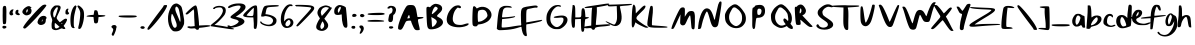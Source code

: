 SplineFontDB: 3.2
FontName: AgileSans
FullName: Agile Sans
FamilyName: Agile Sans
Weight: Regular
Copyright: 
Version: 1.0
ItalicAngle: 0
UnderlinePosition: -99
UnderlineWidth: 49
Ascent: 800
Descent: 200
InvalidEm: 0
sfntRevision: 0x00010000
LayerCount: 2
Layer: 0 1 "Back" 1
Layer: 1 1 "Fore" 0
XUID: [1021 385 602292355 24506]
StyleMap: 0x0000
FSType: 0
OS2Version: 4
OS2_WeightWidthSlopeOnly: 0
OS2_UseTypoMetrics: 1
CreationTime: 1736780302
ModificationTime: 1737299254
PfmFamily: 17
TTFWeight: 400
TTFWidth: 5
LineGap: 90
VLineGap: 0
Panose: 2 0 5 3 0 0 0 0 0 0
OS2TypoAscent: 800
OS2TypoAOffset: 0
OS2TypoDescent: -200
OS2TypoDOffset: 0
OS2TypoLinegap: 90
OS2WinAscent: 791
OS2WinAOffset: 0
OS2WinDescent: 200
OS2WinDOffset: 0
HheadAscent: 791
HheadAOffset: 0
HheadDescent: -200
HheadDOffset: 0
OS2SubXSize: 650
OS2SubYSize: 700
OS2SubXOff: 0
OS2SubYOff: 140
OS2SupXSize: 650
OS2SupYSize: 700
OS2SupXOff: 0
OS2SupYOff: 480
OS2StrikeYSize: 49
OS2StrikeYPos: 258
OS2CapHeight: 700
OS2XHeight: 483
OS2Vendor: 'PfEd'
OS2CodePages: 00000001.00000000
OS2UnicodeRanges: 00000001.00000000.00000000.00000000
Lookup: 258 0 0 "kern-1" { "kern-1-1" [153,15,2] } ['kern' ('DFLT' <'dflt' > 'latn' <'dflt' > ) ]
Lookup: 258 0 0 "'kern' Horizontal Kerning in Latin lookup 0" { "'kern' Horizontal Kerning in Latin lookup 0 subtable"  "'kern' Horizontal Kerning in Latin lookup 0-1" [153,15,0] "'kern' Horizontal Kerning in Latin lookup 0-2" [153,15,0] "'kern' Horizontal Kerning in Latin lookup 0-3" [153,15,0] "'kern' Horizontal Kerning in Latin lookup 0-4" [153,15,0] "'kern' Horizontal Kerning in Latin lookup 0-5" [153,15,0] } ['kern' ('latn' <'dflt' > ) ]
MarkAttachClasses: 1
DEI: 91125
KernClass2: 1 1 "'kern' Horizontal Kerning in Latin lookup 0-5"
 0 {}
KernClass2: 1 1 "'kern' Horizontal Kerning in Latin lookup 0-4"
 0 {}
KernClass2: 1 1 "'kern' Horizontal Kerning in Latin lookup 0-3"
 0 {}
KernClass2: 1 1 "'kern' Horizontal Kerning in Latin lookup 0-2"
 0 {}
KernClass2: 1 1 "'kern' Horizontal Kerning in Latin lookup 0-1"
 0 {}
KernClass2: 31 13 "'kern' Horizontal Kerning in Latin lookup 0 subtable"
 1 f
 1 t
 1 i
 1 r
 1 k
 1 l
 1 v
 5 b o p
 3 m n
 1 a
 1 W
 1 T
 1 F
 0 
 1 g
 9 d h j q y
 13 c e s u w x z
 1 V
 1 A
 1 Y
 7 H I M N
 7 D O Q U
 1 J
 1 C
 1 E
 1 L
 1 P
 3 K R
 1 G
 7 B S X Z
 11 a c d g q w
 3 f t
 5 v x z
 7 b h i l
 1 j
 7 m n p u
 1 k
 1 y
 1 s
 1 T
 1 F
 7 Z e o r
 0 {} 0 {} 0 {} 0 {} 0 {} 0 {} 0 {} 0 {} 0 {} 0 {} 0 {} 0 {} 0 {} 0 {} -20 {} 0 {} -2 {} -43 {} -186 {} -11 {} -21 {} -2 {} -133 {} -191 {} -50 {} -93 {} 0 {} -60 {} -11 {} -45 {} -82 {} -286 {} -51 {} -60 {} -46 {} -151 {} -379 {} -90 {} -80 {} 0 {} -81 {} -60 {} -74 {} -101 {} -242 {} -90 {} -100 {} -83 {} -96 {} -418 {} -130 {} -90 {} 0 {} -78 {} -32 {} -60 {} -103 {} -223 {} -71 {} -81 {} -60 {} -194 {} -399 {} -110 {} -122 {} 0 {} -102 {} -70 {} -50 {} -81 {} -209 {} -80 {} -97 {} -71 {} -45 {} -298 {} -108 {} -115 {} 0 {} -31 {} 0 {} -21 {} -47 {} -183 {} 44 {} -42 {} -21 {} -105 {} -75 {} -71 {} -40 {} 0 {} -50 {} -12 {} -39 {} -83 {} -202 {} -51 {} -60 {} -39 {} -140 {} -378 {} -89 {} -79 {} 0 {} -62 {} -29 {} -62 {} -81 {} -159 {} -24 {} -40 {} -62 {} -140 {} -372 {} -109 {} -69 {} 0 {} -80 {} -65 {} -59 {} -89 {} -19 {} -85 {} -92 {} -90 {} -61 {} -417 {} -126 {} -90 {} 0 {} -63 {} -50 {} -54 {} -84 {} -232 {} -71 {} -81 {} -83 {} -76 {} -399 {} -114 {} -76 {} 0 {} -157 {} -122 {} -141 {} -129 {} -304 {} -151 {} -109 {} -143 {} -250 {} -117 {} -171 {} -144 {} 0 {} -284 {} -251 {} -274 {} -34 {} -443 {} -291 {} -42 {} -281 {} -286 {} -50 {} -209 {} -306 {} 0 {} -31 {} -178 {} -51 {} -41 {} -203 {} -30 {} -40 {} -60 {} -109 {} -176 {} -71 {} -45 {} 0 {} -50 {} -28 {} -30 {} -60 {} -194 {} -40 {} -42 {} -36 {} -205 {} -139 {} -71 {} -50 {} 0 {} -79 {} -75 {} -71 {} -100 {} -51 {} -89 {} -99 {} -116 {} -99 {} -418 {} -133 {} -91 {} 0 {} 0 {} 0 {} -16 {} -25 {} -2 {} -19 {} -19 {} -17 {} -69 {} -53 {} -52 {} -66 {} 0 {} -50 {} -39 {} -31 {} -59 {} -222 {} -50 {} -39 {} -45 {} -99 {} -378 {} -89 {} -39 {} 0 {} -87 {} -53 {} -68 {} -63 {} -231 {} -78 {} -42 {} -72 {} -185 {} -50 {} -95 {} -71 {} 0 {} 0 {} 0 {} 0 {} -9 {} -169 {} 0 {} 0 {} 0 {} -55 {} -227 {} -19 {} -11 {} 0 {} -113 {} -79 {} -95 {} -80 {} -258 {} -105 {} -59 {} -98 {} -193 {} -67 {} -122 {} -93 {} 0 {} -52 {} -22 {} -40 {} -70 {} -179 {} -39 {} -49 {} -42 {} -68 {} -77 {} -79 {} -61 {} 0 {} -40 {} -1 {} -29 {} -52 {} -192 {} -40 {} -50 {} -29 {} -59 {} -81 {} -79 {} -46 {} 0 {} -323 {} -281 {} -313 {} -200 {} -477 {} -320 {} -181 {} -313 {} -392 {} -243 {} -360 {} -291 {} 0 {} 0 {} -153 {} -7 {} -12 {} -176 {} 0 {} -10 {} -106 {} -157 {} -221 {} -46 {} -10 {} 0 {} -45 {} -175 {} -19 {} -49 {} -211 {} -44 {} -53 {} -182 {} -221 {} -346 {} -89 {} -62 {} 0 {} -77 {} -197 {} -27 {} -55 {} -206 {} -52 {} -58 {} -170 {} -232 {} -383 {} -92 {} -77 {} 0 {} -50 {} -28 {} -30 {} -60 {} -194 {} -40 {} -42 {} -36 {} -205 {} -139 {} -71 {} -50 {} 0 {} -32 {} -173 {} 0 {} -30 {} -188 {} -27 {} -34 {} -156 {} -218 {} -124 {} -70 {} -46 {} 0 {} -59 {} -36 {} -74 {} -71 {} -232 {} -60 {} -70 {} -78 {} -132 {} -252 {} -101 {} -63 {} 0 {} -9 {} -55 {} 0 {} -30 {} -167 {} -20 {} -30 {} -24 {} -10 {} -97 {} -65 {} -30 {}
ShortTable: cvt  2
  33
  633
EndShort
ShortTable: maxp 16
  1
  0
  84
  82
  5
  0
  0
  2
  0
  1
  1
  0
  64
  46
  0
  0
EndShort
LangName: 1033 "" "" "" "" "" "Version 1.0"
GaspTable: 1 65535 2 0
Encoding: UnicodeFull
UnicodeInterp: none
NameList: AGL For New Fonts
DisplaySize: -48
AntiAlias: 1
FitToEm: 0
WinInfo: 38 38 16
BeginPrivate: 0
EndPrivate
TeXData: 1 0 0 420864 210432 140288 474112 1048576 140288 783286 444596 497025 792723 393216 433062 380633 303038 157286 324010 404750 52429 2506097 1059062 262144
BeginChars: 1114115 87

StartChar: .notdef
Encoding: 1114112 -1 0
Width: 363
GlyphClass: 1
Flags: W
TtInstrs:
PUSHB_2
 1
 0
MDAP[rnd]
ALIGNRP
PUSHB_3
 7
 4
 0
MIRP[min,rnd,black]
SHP[rp2]
PUSHB_2
 6
 5
MDRP[rp0,min,rnd,grey]
ALIGNRP
PUSHB_3
 3
 2
 0
MIRP[min,rnd,black]
SHP[rp2]
SVTCA[y-axis]
PUSHB_2
 3
 0
MDAP[rnd]
ALIGNRP
PUSHB_3
 5
 4
 0
MIRP[min,rnd,black]
SHP[rp2]
PUSHB_3
 7
 6
 1
MIRP[rp0,min,rnd,grey]
ALIGNRP
PUSHB_3
 1
 2
 0
MIRP[min,rnd,black]
SHP[rp2]
EndTTInstrs
LayerCount: 2
Fore
SplineSet
33 0 m 1,0,-1
 33 666 l 1,1,-1
 298 666 l 1,2,-1
 298 0 l 1,3,-1
 33 0 l 1,0,-1
66 33 m 1,4,-1
 265 33 l 1,5,-1
 265 633 l 1,6,-1
 66 633 l 1,7,-1
 66 33 l 1,4,-1
EndSplineSet
Validated: 1
Kerns2: 23 -17 "kern-1-1"
EndChar

StartChar: .null
Encoding: 1114113 -1 1
Width: 0
GlyphClass: 1
Flags: W
LayerCount: 2
Fore
Validated: 1
EndChar

StartChar: nonmarkingreturn
Encoding: 1114114 -1 2
Width: 332
GlyphClass: 1
Flags: W
LayerCount: 2
Fore
Validated: 1
Kerns2: 0 -216 "kern-1-1" 1 -183 "kern-1-1" 2 -183 "kern-1-1" 3 -183 "kern-1-1" 4 -241 "kern-1-1" 5 -242 "kern-1-1" 6 -222 "kern-1-1" 7 -243 "kern-1-1" 8 -219 "kern-1-1" 9 -191 "kern-1-1" 10 -192 "kern-1-1" 11 -213 "kern-1-1" 12 -242 "kern-1-1" 13 -223 "kern-1-1" 14 -242 "kern-1-1" 15 -242 "kern-1-1" 16 -231 "kern-1-1" 17 -173 "kern-1-1" 18 -173 "kern-1-1" 19 -192 "kern-1-1" 20 -212 "kern-1-1" 21 -212 "kern-1-1" 22 -202 "kern-1-1" 23 -212 "kern-1-1" 24 -212 "kern-1-1" 25 -212 "kern-1-1" 26 -242 "kern-1-1" 27 -243 "kern-1-1" 28 -241 "kern-1-1" 29 -242 "kern-1-1" 56 -191 "kern-1-1" 57 -192 "kern-1-1" 84 -240 "kern-1-1" 85 -223 "kern-1-1" 86 -183 "kern-1-1"
EndChar

StartChar: space
Encoding: 32 32 3
Width: 401
GlyphClass: 1
Flags: W
LayerCount: 2
Fore
Validated: 1
Kerns2: 0 -285 "kern-1-1" 1 -252 "kern-1-1" 2 -252 "kern-1-1" 3 -252 "kern-1-1" 4 -311 "kern-1-1" 5 -312 "kern-1-1" 6 -291 "kern-1-1" 7 -312 "kern-1-1" 8 -288 "kern-1-1" 9 -261 "kern-1-1" 10 -262 "kern-1-1" 11 -282 "kern-1-1" 12 -312 "kern-1-1" 13 -292 "kern-1-1" 14 -312 "kern-1-1" 15 -312 "kern-1-1" 16 -301 "kern-1-1" 17 -242 "kern-1-1" 18 -242 "kern-1-1" 19 -262 "kern-1-1" 20 -281 "kern-1-1" 21 -281 "kern-1-1" 22 -271 "kern-1-1" 23 -281 "kern-1-1" 24 -281 "kern-1-1" 25 -281 "kern-1-1" 26 -312 "kern-1-1" 27 -312 "kern-1-1" 28 -311 "kern-1-1" 29 -312 "kern-1-1" 56 -261 "kern-1-1" 57 -262 "kern-1-1" 84 -310 "kern-1-1" 85 -292 "kern-1-1" 86 -252 "kern-1-1"
EndChar

StartChar: exclam
Encoding: 33 33 4
Width: 180
GlyphClass: 1
Flags: W
LayerCount: 2
Fore
SplineSet
75 176 m 0,0,1
 84 180 84 180 107 180 c 0,2,3
 143 180 143 180 157 163 c 0,4,5
 162 157 162 157 162 150 c 0,6,7
 162 138 162 138 148 126 c 0,8,9
 131 110 131 110 105 110 c 0,10,11
 104 110 104 110 103 110 c 128,-1,12
 102 110 102 110 101 110 c 128,-1,13
 99.9375 109.9375 99.9375 109.9375 98.8828125 109.9375 c 0,14,15
 83.0625 109.9375 83.0625 109.9375 69 124 c 0,16,17
 58 135 58 135 59 147 c 0,18,19
 61 170 61 170 75 176 c 0,0,1
83 664 m 0,20,21
 98 679 98 679 116 679 c 0,22,23
 141 679 141 679 148 664 c 0,24,25
 160 637 160 637 160 524 c 0,26,27
 159 493 159 493 159 472 c 0,28,29
 159 464 159 464 159 455 c 0,30,31
 159 260 159 260 146 238 c 0,32,33
 138 224 138 224 117 221 c 0,34,35
 111 220 111 220 106 220 c 0,36,37
 93 220 93 220 80 228 c 0,38,39
 70 234 70 234 67 360 c 0,40,41
 66 401 66 401 66 436 c 0,42,43
 66 470 66 470 67 499 c 0,44,45
 67 569 67 569 68 599 c 0,46,47
 70 652 70 652 83 664 c 0,20,21
EndSplineSet
Validated: 1
EndChar

StartChar: quotedbl
Encoding: 34 34 5
Width: 341
GlyphClass: 1
Flags: W
LayerCount: 2
Fore
SplineSet
227 562 m 0,0,1
 243.15 580.05 243.15 580.05 263.8125 580.05 c 0,2,3
 264.9 580.05 264.9 580.05 266 580 c 0,4,5
 281 580 281 580 283 574 c 0,6,7
 285 570 285 570 285 562 c 0,8,9
 285 556 285 556 283 540.5 c 128,-1,10
 281 525 281 525 281 518 c 0,11,12
 280 512 280 512 282 507 c 0,13,14
 286 498 286 498 299 491 c 0,15,16
 322 478 322 478 322 467 c 0,17,18
 322 462 322 462 318 457 c 0,19,20
 309 445 309 445 289 445 c 0,21,22
 277 446 277 446 264 449 c 0,23,24
 254 451 254 451 245 456 c 0,25,26
 222 467 222 467 216 476 c 128,-1,27
 210 485 210 485 210 508 c 0,28,29
 210 523 210 523 214.5 539 c 128,-1,30
 219 555 219 555 227 562 c 0,0,1
86 559 m 0,31,32
 113 590 113 590 141 590 c 0,33,34
 163 590 163 590 165 587 c 0,35,36
 167 583 167 583 156 568 c 0,37,38
 147 556 147 556 141 521 c 0,39,40
 140 516 140 516 140 513 c 0,41,42
 141 492 141 492 150 485 c 0,43,44
 166 475 166 475 147 456 c 0,45,46
 131 440 131 440 110 440 c 0,47,48
 84 440 84 440 70 459 c 0,49,50
 59.9166666667 472.75 59.9166666667 472.75 59.9166666667 489.861111111 c 0,51,52
 59.9166666667 491.416666667 59.9166666667 491.416666667 60 493 c 0,53,54
 60 499 60 499 61 506 c 0,55,56
 65 535 65 535 86 559 c 0,31,32
EndSplineSet
Validated: 1
Kerns2: 11 -110 "kern-1-1" 13 -248 "kern-1-1" 15 -233 "kern-1-1" 18 -182 "kern-1-1" 19 -73 "kern-1-1" 23 -231 "kern-1-1" 29 -18 "kern-1-1" 57 -65 "kern-1-1" 84 -51 "kern-1-1"
EndChar

StartChar: percent
Encoding: 37 37 6
Width: 679
GlyphClass: 1
Flags: W
LayerCount: 2
Fore
SplineSet
84 459 m 0,0,1
 34 492 34 492 34 527 c 0,2,3
 34 557 34 557 60 591 c 0,4,5
 82 620 82 620 126 648 c 0,6,7
 162 672 162 672 194 672 c 0,8,9
 195 672 195 672 197 672 c 0,10,11
 215 672 215 672 230 660 c 0,12,13
 264 633 264 633 264 631 c 0,14,15
 264 624 264 624 250 624 c 0,16,17
 245 624 245 624 241 623 c 0,18,19
 239 623 239 623 238 620 c 0,20,21
 238 616 238 616 240 614 c 0,22,23
 246 608 246 608 250 602 c 0,24,25
 264 581 264 581 264 561 c 0,26,27
 264 559 264 559 264 558 c 0,28,29
 264 558 264 558 264 555 c 0,30,31
 264 529 264 529 250 499 c 0,32,33
 232 461 232 461 163 444 c 0,34,35
 156 441 156 441 139.816326531 441.142857143 c 0,36,37
 102.501520402 441.47224383 102.501520402 441.47224383 84 459 c 0,0,1
163 539 m 16,38,39
 171 566 171 566 171 579 c 0,40,41
 171 586 171 586 168 588 c 0,42,43
 163 591 163 591 158 591 c 0,44,45
 157.605263158 591.026315789 157.605263158 591.026315789 157.21468144 591.026315789 c 0,46,47
 142.763157895 591.026315789 142.763157895 591.026315789 134 555 c 0,48,49
 131 543 131 543 131 527 c 0,50,51
 132 514 132 514 135 512 c 0,52,53
 139 508 139 508 147 516 c 8,54,55
 160 528 160 528 163 539 c 16,38,39
531 293 m 0,56,57
 539 306 539 306 539 319 c 0,58,59
 539 324 539 324 538 328 c 0,60,61
 536 336 536 336 535 338 c 128,-1,62
 534 340 534 340 532 338 c 128,-1,63
 530 336 530 336 527 327 c 0,64,65
 520 310 520 310 520 292 c 0,66,67
 520 282 520 282 521 281 c 0,68,69
 521 281 521 281 527 287 c 0,70,71
 528 288 528 288 531 293 c 0,56,57
503 414 m 0,72,73
 533 429 533 429 565 429 c 128,-1,74
 597 429 597 429 618 414 c 0,75,76
 638 400 638 400 640 375 c 0,77,78
 641 360 641 360 630 360 c 0,79,80
 626 360 626 360 623 347.5 c 128,-1,81
 620 335 620 335 620 317 c 0,82,83
 620 241 620 241 560 215 c 0,84,85
 527 200 527 200 497 200 c 0,86,87
 491 200 491 200 485 201 c 0,88,89
 452 203 452 203 430 229 c 0,90,91
 413 248 413 248 413 271 c 0,92,93
 413 279 413 279 415 287 c 0,94,95
 426 332 426 332 447 362 c 0,96,97
 474 400 474 400 503 414 c 0,72,73
545 696 m 0,98,99
 573 710 573 710 597 710 c 0,100,101
 615 710 615 710 629 701 c 0,102,103
 634 698 634 698 634 692 c 0,104,105
 633 681 633 681 622 665 c 0,106,107
 595 623 595 623 475 485 c 0,108,109
 370 364 370 364 247 242 c 0,110,111
 123 117 123 117 102 113 c 0,112,113
 96 112 96 112 90 112 c 0,114,115
 74 111 74 111 62 123 c 0,116,117
 51 133 51 133 55 145 c 0,118,119
 58 157 58 157 83 194 c 0,120,121
 149 294 149 294 325 486 c 0,122,123
 497 673 497 673 545 696 c 0,98,99
EndSplineSet
Validated: 1
Kerns2: 5 -94 "kern-1-1" 6 -59 "kern-1-1" 8 -44 "kern-1-1" 12 -362 "kern-1-1" 14 -455 "kern-1-1" 15 -134 "kern-1-1" 17 -89 "kern-1-1" 18 -20 "kern-1-1" 20 -47 "kern-1-1" 24 -21 "kern-1-1" 26 -31 "kern-1-1" 27 -25 "kern-1-1" 57 -66 "kern-1-1" 85 -58 "kern-1-1"
EndChar

StartChar: ampersand
Encoding: 38 38 7
Width: 494
GlyphClass: 1
Flags: W
LayerCount: 2
Fore
SplineSet
243 639 m 24,0,1
 228 652 228 652 216 642 c 0,2,3
 187 618 187 618 153 560 c 0,4,5
 129 519 129 519 129 478 c 0,6,7
 129 475 129 475 129 472 c 0,8,9
 129 455 129 455 135 424 c 0,10,11
 142 388 142 388 155 388 c 0,12,13
 182 389 182 389 228 553 c 0,14,15
 236 580 236 580 246 615 c 8,16,17
 249 633 249 633 243 639 c 24,0,1
354 231 m 0,18,19
 361 242 361 242 356.5 245 c 128,-1,20
 352 248 352 248 340 241 c 0,21,22
 328 232 328 232 337 226 c 0,23,24
 349 220 349 220 354 231 c 0,18,19
236 201 m 2,25,26
 183 250 183 250 176.5 250 c 128,-1,27
 170 250 170 250 168 217 c 0,28,29
 167 202 167 202 167 189 c 0,30,31
 167 185 167 185 167 181 c 0,32,33
 166 172 166 172 169 155 c 0,34,35
 175 121 175 121 198 115 c 0,36,37
 202 114 202 114 206 114 c 0,38,39
 207 114 207 114 208 114 c 128,-1,40
 209 114 209 114 210 114 c 128,-1,41
 211 114 211 114 211 114 c 0,42,43
 211.64 113.96 211.64 113.96 212.3168 113.96 c 0,44,45
 228.56 113.96 228.56 113.96 266 137 c 2,46,-1
 290 153 l 1,47,-1
 236 201 l 2,25,26
124 648 m 0,48,49
 155 678 155 678 171 684 c 128,-1,50
 187 690 187 690 228 690 c 0,51,52
 262 690 262 690 277 686 c 128,-1,53
 292 682 292 682 304 670 c 128,-1,54
 316 658 316 658 316 639 c 0,55,56
 316 638 316 638 316 636 c 0,57,58
 316 628 316 628 314 619 c 0,59,60
 307 586 307 586 268 504 c 0,61,62
 262 492 262 492 257 481 c 0,63,64
 242 448 242 448 235.5 435 c 128,-1,65
 229 422 229 422 223.5 404 c 128,-1,66
 218 386 218 386 217.5 381.5 c 128,-1,67
 217 377 217 377 220 365.5 c 128,-1,68
 223 354 223 354 227 348.5 c 128,-1,69
 231 343 231 343 242 329 c 0,70,71
 247 323 247 323 249 320 c 0,72,73
 290 270 290 270 295 270 c 128,-1,74
 300 270 300 270 360 315 c 0,75,76
 408 351 408 351 427 356 c 0,77,78
 432 357 432 357 441 358 c 0,79,80
 455 359 455 359 468 351 c 0,81,82
 474 347 474 347 475 334 c 0,83,84
 476 324 476 324 469 307 c 0,85,86
 456 271 456 271 424 225 c 2,87,-1
 390 177 l 1,88,-1
 414 147 l 2,89,90
 423 135 423 135 434 113 c 0,91,92
 435 111 435 111 433 109 c 0,93,94
 424 100 424 100 405 100 c 0,95,96
 403 100 403 100 401 100 c 0,97,98
 400 100 400 100 398 100 c 0,99,100
 371 101 371 101 361 111 c 0,101,102
 357 115 357 115 349 115 c 0,103,104
 348 115 348 115 347 115 c 128,-1,105
 346 115 346 115 345 115 c 128,-1,106
 344 115 344 115 343 115 c 0,107,108
 342.428571429 115.071428571 342.428571429 115.071428571 341.755102041 115.071428571 c 0,109,110
 333 115.071428571 333 115.071428571 307 103 c 0,111,112
 240 72 240 72 191 71 c 0,113,114
 147 71 147 71 114 96 c 0,115,116
 91 112 91 112 91 165 c 0,117,118
 91 169 91 169 90 196 c 0,119,120
 90 203 90 203 90 203 c 0,121,122
 90 208 90 208 90 209 c 0,123,124
 90 211 90 211 90 214 c 0,125,126
 89.9090909091 216 89.9090909091 216 89.9090909091 218.148760331 c 0,127,128
 89.9090909091 239.636363636 89.9090909091 239.636363636 99 276 c 0,129,130
 106 304 106 304 106 320 c 0,131,132
 106 321 106 321 106 323 c 0,133,134
 106 324 106 324 105 328 c 0,135,136
 98 358 98 358 90 379 c 0,137,138
 61 447 61 447 61 503 c 0,139,140
 61 586 61 586 124 648 c 0,48,49
EndSplineSet
Validated: 1
Kerns2: 5 -143 "kern-1-1" 6 -40 "kern-1-1" 7 -16 "kern-1-1" 8 -104 "kern-1-1" 11 -183 "kern-1-1" 13 -177 "kern-1-1" 15 -32 "kern-1-1" 17 -75 "kern-1-1" 19 -47 "kern-1-1" 20 -188 "kern-1-1" 23 -55 "kern-1-1" 25 -122 "kern-1-1" 27 -21 "kern-1-1" 57 -30 "kern-1-1" 84 -191 "kern-1-1"
EndChar

StartChar: quotesingle
Encoding: 39 39 8
Width: 159
GlyphClass: 1
Flags: W
LayerCount: 2
Fore
SplineSet
59 590 m 0,0,1
 81 610 81 610 93 610 c 0,2,3
 106 610 106 610 111 600.5 c 128,-1,4
 116 591 116 591 106 585 c 0,5,6
 96.4 579.4 96.4 579.4 96.4 561.32 c 0,7,8
 96.4 556.8 96.4 556.8 97 551.5 c 0,9,10
 100 525 100 525 113 515 c 0,11,12
 126.714285714 504.714285714 126.714285714 504.714285714 126.714285714 493.775510204 c 0,13,14
 126.714285714 485.571428571 126.714285714 485.571428571 119 477 c 0,15,16
 104.096774194 461.387096774 104.096774194 461.387096774 81.638917794 461.387096774 c 0,17,18
 72.4516129032 461.387096774 72.4516129032 461.387096774 62 464 c 0,19,20
 45 469 45 469 40.5 478 c 128,-1,21
 36 487 36 487 36 520 c 0,22,23
 37 569 37 569 59 590 c 0,0,1
EndSplineSet
Validated: 1
Kerns2: 11 -146 "kern-1-1" 15 -249 "kern-1-1" 18 -61 "kern-1-1" 19 -105 "kern-1-1" 23 -248 "kern-1-1" 29 -37 "kern-1-1" 57 -64 "kern-1-1" 84 -23 "kern-1-1"
EndChar

StartChar: parenleft
Encoding: 40 40 9
Width: 173
GlyphClass: 1
Flags: W
LayerCount: 2
Fore
SplineSet
107 669 m 0,0,1
 128 690 128 690 136.5 690 c 128,-1,2
 145 690 145 690 156 676.5 c 128,-1,3
 167 663 167 663 163 659 c 0,4,5
 159 654 159 654 142.5 592 c 128,-1,6
 126 530 126 530 111 460 c 256,7,8
 96 390 96 390 94 276.5 c 128,-1,9
 92 163 92 163 106 149 c 0,10,11
 121 133 121 133 116 126.5 c 128,-1,12
 111 120 111 120 86 122 c 0,13,14
 48 126 48 126 31.5 163 c 128,-1,15
 15 200 15 200 11 294 c 0,16,17
 5 406 5 406 32.5 514 c 128,-1,18
 60 622 60 622 107 669 c 0,0,1
EndSplineSet
Validated: 33
Kerns2: 11 -38 "kern-1-1" 15 -62 "kern-1-1"
EndChar

StartChar: parenright
Encoding: 41 41 10
Width: 185
GlyphClass: 1
Flags: W
LayerCount: 2
Fore
SplineSet
15 681 m 0,0,1
 31 691 31 691 45 686.5 c 128,-1,2
 59 682 59 682 92 654 c 0,3,4
 142 611 142 611 159.5 568 c 128,-1,5
 177 525 177 525 176 445 c 0,6,7
 176 343 176 343 143.5 231 c 128,-1,8
 111 119 111 119 78 106 c 0,9,10
 62 100 62 100 54.5 100.5 c 128,-1,11
 47 101 47 101 36 108 c 0,12,13
 23 116 23 116 43 190 c 0,14,15
 62 265 62 265 74 372 c 128,-1,16
 86 479 86 479 79 522 c 0,17,18
 72 570 72 570 37 622 c 0,19,20
 17 651 17 651 12 664 c 128,-1,21
 7 677 7 677 15 681 c 0,0,1
EndSplineSet
Validated: 33
Kerns2: 15 -42 "kern-1-1" 23 -24 "kern-1-1" 57 -23 "kern-1-1" 84 -22 "kern-1-1"
EndChar

StartChar: plus
Encoding: 43 43 11
Width: 618
GlyphClass: 1
Flags: W
LayerCount: 2
Fore
SplineSet
257 549 m 0,0,1
 259 562 259 562 265.5 566 c 128,-1,2
 272 570 272 570 290 570 c 0,3,4
 319 570 319 570 331 555 c 0,5,6
 342 541 342 541 354 479 c 2,7,-1
 360 451 l 1,8,-1
 426 448 l 2,9,10
 537 447 537 447 534 431 c 256,11,12
 530 413 530 413 409 402 c 2,13,-1
 363 398 l 1,14,-1
 357 335 l 2,15,16
 352 277 352 277 341 259 c 0,17,18
 329 240 329 240 296 240 c 0,19,20
 267 240 267 240 258 256 c 0,21,22
 251 271 251 271 244 338 c 2,23,-1
 237 400 l 1,24,-1
 170 404 l 2,25,26
 66 410 66 410 65 413 c 0,27,28
 65 429 65 429 100 437 c 0,29,30
 154 449 154 449 191 451 c 2,31,-1
 240 454 l 1,32,-1
 246 489 l 2,33,34
 248 498 248 498 251.5 520 c 128,-1,35
 255 542 255 542 257 549 c 0,0,1
EndSplineSet
Validated: 33
Kerns2: 5 -54 "kern-1-1" 6 -197 "kern-1-1" 8 -162 "kern-1-1" 10 -74 "kern-1-1" 15 -299 "kern-1-1" 17 -180 "kern-1-1" 18 -246 "kern-1-1" 19 -123 "kern-1-1" 23 -280 "kern-1-1" 24 -60 "kern-1-1" 25 -184 "kern-1-1" 28 -169 "kern-1-1" 29 -66 "kern-1-1" 57 -207 "kern-1-1" 84 -246 "kern-1-1"
EndChar

StartChar: comma
Encoding: 44 44 12
Width: 201
GlyphClass: 1
Flags: W
LayerCount: 2
Fore
SplineSet
76 182 m 0,0,1
 88 196 88 196 118.5 199 c 128,-1,2
 149 202 149 202 165 192 c 0,3,4
 183 180 183 180 191 153 c 0,5,6
 195 140 195 140 189 140 c 0,7,8
 185 140 185 140 182 131 c 128,-1,9
 179 122 179 122 179 109 c 0,10,11
 179 81 179 81 148 5.5 c 128,-1,12
 117 -70 117 -70 106 -70 c 0,13,14
 78 -69 78 -69 70.5 -48 c 128,-1,15
 63 -27 63 -27 81 5 c 0,16,17
 99 43 99 43 103 67 c 0,18,19
 107 87 107 87 103.5 97.5 c 128,-1,20
 100 108 100 108 85 121 c 0,21,22
 62 141 62 141 60 152 c 128,-1,23
 58 163 58 163 76 182 c 0,0,1
EndSplineSet
Validated: 33
Kerns2: 20 -166 "kern-1-1" 21 -25 "kern-1-1" 25 -138 "kern-1-1" 84 -303 "kern-1-1"
EndChar

StartChar: hyphen
Encoding: 45 45 13
Width: 534
GlyphClass: 1
Flags: W
LayerCount: 2
Fore
SplineSet
49 430 m 4,0,1
 55 434 55 434 121 437 c 132,-1,2
 187 440 187 440 270 440 c 4,3,4
 395 440 395 440 438 437 c 132,-1,5
 481 434 481 434 488 426 c 4,6,7
 496 417 496 417 494.5 412 c 132,-1,8
 493 407 493 407 482 402 c 4,9,10
 447 384 447 384 256.5 386.5 c 132,-1,11
 66 389 66 389 47 408 c 4,12,13
 40 415 40 415 40 420 c 132,-1,14
 40 425 40 425 49 430 c 4,0,1
EndSplineSet
Validated: 33
Kerns2: 5 -93 "kern-1-1" 6 -166 "kern-1-1" 15 -177 "kern-1-1" 17 -112 "kern-1-1" 18 -138 "kern-1-1" 23 -159 "kern-1-1" 25 -127 "kern-1-1" 57 -79 "kern-1-1" 84 -134 "kern-1-1"
EndChar

StartChar: period
Encoding: 46 46 14
Width: 176
GlyphClass: 1
Flags: W
LayerCount: 2
Fore
SplineSet
71 158 m 0,0,1
 84 171 84 171 116 170 c 128,-1,2
 148 169 148 169 159 155 c 0,3,4
 180 131 180 131 153 113 c 0,5,6
 124 95 124 95 85 110 c 0,7,8
 64 117 64 117 60.5 130.5 c 128,-1,9
 57 144 57 144 71 158 c 0,0,1
EndSplineSet
Validated: 33
Kerns2: 20 -163 "kern-1-1" 21 -114 "kern-1-1" 25 -146 "kern-1-1" 84 -303 "kern-1-1" 85 -21 "kern-1-1"
EndChar

StartChar: slash
Encoding: 47 47 15
Width: 571
GlyphClass: 1
Flags: W
LayerCount: 2
Fore
SplineSet
476 693 m 0,0,1
 488 699 488 699 521 699 c 0,2,3
 538 699 538 699 545 696 c 128,-1,4
 552 693 552 693 551 680 c 128,-1,5
 550 667 550 667 541 647 c 128,-1,6
 532 627 532 627 511 588 c 0,7,8
 473 518 473 518 378.5 395 c 128,-1,9
 284 272 284 272 196 176 c 128,-1,10
 108 80 108 80 88 80 c 0,11,12
 36 80 36 80 82 153 c 0,13,14
 110 196 110 196 210 332 c 128,-1,15
 310 468 310 468 385 565 c 0,16,17
 463 665 463 665 463 676 c 0,18,19
 463 681 463 681 467 686.5 c 128,-1,20
 471 692 471 692 476 693 c 0,0,1
EndSplineSet
Validated: 33
Kerns2: 5 -22 "kern-1-1" 7 -28 "kern-1-1" 11 -177 "kern-1-1" 12 -331 "kern-1-1" 13 -83 "kern-1-1" 14 -327 "kern-1-1" 15 -308 "kern-1-1" 16 -48 "kern-1-1" 17 -32 "kern-1-1" 18 -49 "kern-1-1" 20 -90 "kern-1-1" 21 -41 "kern-1-1" 22 -34 "kern-1-1" 24 -50 "kern-1-1" 26 -128 "kern-1-1" 27 -139 "kern-1-1" 28 -98 "kern-1-1" 57 -24 "kern-1-1" 85 -263 "kern-1-1"
EndChar

StartChar: zero
Encoding: 48 48 16
Width: 493
GlyphClass: 1
Flags: W
LayerCount: 2
Fore
SplineSet
451 343 m 0,0,1
 456 317 456 317 452 237 c 0,2,3
 451 217 451 217 426 166 c 0,4,5
 393 99 393 99 351 70 c 0,6,7
 307 40 307 40 242 40 c 0,8,9
 205 40 205 40 188.5 45.5 c 128,-1,10
 172 51 172 51 151 70 c 0,11,12
 76 136 76 136 55.5 281 c 128,-1,13
 35 426 35 426 84 554 c 0,14,15
 102 601 102 601 134 655 c 0,16,17
 167 711 167 711 214 728 c 0,18,19
 260.216368768 745.331138288 260.216368768 745.331138288 288.5 732 c 4,20,21
 367 695 367 695 388.138704138 650.077948984 c 132,-1,23
 409.277408276 605.155897969 409.277408276 605.155897969 451 343 c 0,0,1
229 131 m 24,24,25
 301.16807562 151.721526663 301.16807562 151.721526663 240 299 c 0,26,27
 224 344 224 344 185 427 c 0,28,29
 161 478 161 478 147 478 c 0,30,31
 143 478 143 478 141 468 c 0,32,33
 114.8719923 362.399302214 114.8719923 362.399302214 139 270 c 8,34,35
 179 117 179 117 229 131 c 24,24,25
266 484 m 0,36,37
 284 444 284 444 335 319 c 0,38,39
 350 271 350 271 356 283 c 0,40,41
 369 304 369 304 352 432 c 0,42,43
 346 474 346 474 338 515 c 0,44,45
 324 582 324 582 315 604.5 c 128,-1,46
 306 627 306 627 283 650 c 0,47,48
 265 666 265 666 255 659 c 0,49,50
 204 623 204 623 266 484 c 0,36,37
EndSplineSet
Validated: 33
Kerns2: 15 -39 "kern-1-1" 23 -18 "kern-1-1" 57 -46 "kern-1-1" 84 -88 "kern-1-1"
EndChar

StartChar: one
Encoding: 49 49 17
Width: 634
GlyphClass: 1
Flags: W
LayerCount: 2
Fore
SplineSet
175 659 m 0,0,1
 228 695 228 695 246 688.5 c 128,-1,2
 264 682 264 682 278 621 c 0,3,4
 290 574 290 574 307.5 422 c 128,-1,5
 325 270 325 270 325 216 c 2,6,-1
 325 187 l 1,7,-1
 453 193 l 2,8,9
 605 201 605 201 605 180 c 0,10,11
 605 176 605 176 599 170 c 0,12,13
 592 163 592 163 487.5 147.5 c 128,-1,14
 383 132 383 132 339 130 c 0,15,16
 334 130 334 130 328.5 122.5 c 128,-1,17
 323 115 323 115 321 105 c 0,18,19
 317 90 317 90 310 85 c 128,-1,20
 303 80 303 80 285 80 c 0,21,22
 255 80 255 80 243 100 c 0,23,24
 235 113 235 113 222.5 115.5 c 128,-1,25
 210 118 210 118 170 114 c 0,26,27
 101 107 101 107 53 131 c 0,28,29
 20 147 20 147 43 160 c 0,30,31
 49 163 49 163 59 166 c 0,32,33
 84 171 84 171 94 166 c 0,34,35
 101 160 101 160 160 166 c 2,36,-1
 217 173 l 1,37,-1
 210 304 l 2,38,39
 203 405 203 405 203 486 c 0,40,41
 205 534 205 534 197 565 c 2,42,-1
 189 593 l 1,43,-1
 112 526 l 2,44,45
 64 484 64 484 44.5 472 c 128,-1,46
 25 460 25 460 9 464 c 0,47,48
 -6 468 -6 468 -9 473 c 128,-1,49
 -12 478 -12 478 -6 488 c 0,50,51
 5 508 5 508 71.5 570.5 c 128,-1,52
 138 633 138 633 175 659 c 0,0,1
EndSplineSet
Validated: 33
Kerns2: 5 -262 "kern-1-1" 6 -28 "kern-1-1" 7 -57 "kern-1-1" 8 -235 "kern-1-1" 11 -361 "kern-1-1" 13 -239 "kern-1-1" 15 -60 "kern-1-1" 16 -46 "kern-1-1" 17 -129 "kern-1-1" 20 -308 "kern-1-1" 21 -204 "kern-1-1" 22 -41 "kern-1-1" 25 -270 "kern-1-1" 28 -266 "kern-1-1" 29 -173 "kern-1-1" 57 -248 "kern-1-1" 84 -367 "kern-1-1"
EndChar

StartChar: two
Encoding: 50 50 18
Width: 605
GlyphClass: 1
Flags: W
LayerCount: 2
Fore
SplineSet
128 667 m 0,0,1
 186 685 186 685 250.5 675.5 c 128,-1,2
 315 666 315 666 346 635 c 0,3,4
 370 611 370 611 370.5 564.5 c 128,-1,5
 371 518 371 518 348 471 c 0,6,7
 332 437 332 437 257 357 c 128,-1,8
 182 277 182 277 126 233 c 2,9,-1
 87 203 l 1,10,-1
 179 191 l 2,11,12
 272 179 272 179 397.5 154 c 128,-1,13
 523 129 523 129 553 116 c 0,14,15
 601 96 601 96 555 93 c 0,16,17
 518 91 518 91 436 103 c 0,18,19
 363 114 363 114 160 145 c 0,20,21
 -3 170 -3 170 -7 170 c 0,22,23
 -10 170 -10 170 -10 185 c 0,24,25
 -10 199 -10 199 68 259 c 0,26,27
 224 377 224 377 275 484 c 0,28,29
 298 532 298 532 298.5 560 c 128,-1,30
 299 588 299 588 279 614 c 0,31,32
 266 630 266 630 253.5 635 c 128,-1,33
 241 640 241 640 211 640 c 0,34,35
 172 640 172 640 136 630 c 128,-1,36
 100 620 100 620 100 609 c 0,37,38
 100 600 100 600 75 600 c 256,39,40
 50 600 50 600 52 613 c 0,41,42
 54 633 54 633 96 654 c 0,43,44
 111 662 111 662 128 667 c 0,0,1
EndSplineSet
Validated: 33
Kerns2: 4 -78 "kern-1-1" 5 -168 "kern-1-1" 6 -89 "kern-1-1" 7 -90 "kern-1-1" 8 -135 "kern-1-1" 9 -132 "kern-1-1" 10 -16 "kern-1-1" 11 -325 "kern-1-1" 13 -205 "kern-1-1" 16 -120 "kern-1-1" 17 -139 "kern-1-1" 18 -266 "kern-1-1" 19 -207 "kern-1-1" 20 -251 "kern-1-1" 21 -233 "kern-1-1" 22 -180 "kern-1-1" 23 -377 "kern-1-1" 25 -204 "kern-1-1" 28 -238 "kern-1-1" 29 -147 "kern-1-1" 84 -290 "kern-1-1" 85 -298 "kern-1-1"
EndChar

StartChar: three
Encoding: 51 51 19
Width: 503
GlyphClass: 1
Flags: W
LayerCount: 2
Fore
SplineSet
170 726 m 0,0,1
 220 739 220 739 295 739 c 0,2,3
 396 741 396 741 438 706 c 128,-1,4
 480 671 480 671 454 609 c 0,5,6
 443 582 443 582 387 529.5 c 128,-1,7
 331 477 331 477 275 442 c 2,8,-1
 220 406 l 1,9,-1
 278 393 l 2,10,11
 370 372 370 372 410 336.5 c 128,-1,12
 450 301 450 301 429 260.5 c 128,-1,13
 408 220 408 220 330 185 c 0,14,15
 244 147 244 147 141.5 136.5 c 128,-1,16
 39 126 39 126 20 154 c 0,17,18
 14 161 14 161 11.5 169.5 c 128,-1,19
 9 178 9 178 11 181 c 0,20,21
 17 191 17 191 39.5 190 c 128,-1,22
 62 189 62 189 72 179 c 0,23,24
 82 168 82 168 111.5 174 c 128,-1,25
 141 180 141 180 174.5 193.5 c 128,-1,26
 208 207 208 207 239 227.5 c 128,-1,27
 270 248 270 248 282 267 c 128,-1,28
 294 286 294 286 293 292 c 128,-1,29
 292 298 292 298 276 311 c 0,30,31
 253 331 253 331 225.5 336.5 c 128,-1,32
 198 342 198 342 145 358 c 0,33,34
 88 375 88 375 86.5 395.5 c 128,-1,35
 85 416 85 416 137 455 c 0,36,37
 236 528 236 528 266 552.5 c 128,-1,38
 296 577 296 577 311 597 c 0,39,40
 336 631 336 631 339.5 650.5 c 128,-1,41
 343 670 343 670 325 680 c 0,42,43
 300 693 300 693 223 679.5 c 128,-1,44
 146 666 146 666 87 637 c 0,45,46
 62 625 62 625 51 623 c 128,-1,47
 40 621 40 621 33 628 c 0,48,49
 9 652 9 652 64 685 c 0,50,51
 105 710 105 710 170 726 c 0,0,1
EndSplineSet
Validated: 33
Kerns2: 5 -39 "kern-1-1" 7 -23 "kern-1-1" 11 -194 "kern-1-1" 12 -125 "kern-1-1" 13 -160 "kern-1-1" 14 -177 "kern-1-1" 15 -151 "kern-1-1" 17 -46 "kern-1-1" 20 -117 "kern-1-1" 24 -21 "kern-1-1" 26 -156 "kern-1-1" 27 -145 "kern-1-1" 57 -21 "kern-1-1" 85 -42 "kern-1-1"
EndChar

StartChar: four
Encoding: 52 52 20
Width: 413
GlyphClass: 1
Flags: W
LayerCount: 2
Fore
SplineSet
291 526 m 0,0,1
 299 621 299 621 292 627 c 0,2,3
 288 631 288 631 244.5 588.5 c 128,-1,4
 201 546 201 546 158.5 497.5 c 128,-1,5
 116 449 116 449 116 440 c 0,6,7
 116 433 116 433 178 427 c 128,-1,8
 240 421 240 421 261 426 c 0,9,10
 277 430 277 430 281.5 445 c 128,-1,11
 286 460 286 460 291 526 c 0,0,1
251 661 m 0,12,13
 294 686 294 686 328.5 689.5 c 128,-1,14
 363 693 363 693 371 673 c 0,15,16
 383 647 383 647 384 443 c 128,-1,17
 385 239 385 239 374 180 c 0,18,19
 365 130 365 130 359 117 c 128,-1,20
 353 104 353 104 337 102 c 0,21,22
 311 98 311 98 302 114 c 128,-1,23
 293 130 293 130 295 177 c 0,24,25
 297 239 297 239 290 313 c 2,26,-1
 284 390 l 1,27,-1
 195 390 l 2,28,29
 130 390 130 390 86.5 400.5 c 128,-1,30
 43 411 43 411 31 429 c 0,31,32
 25 441 25 441 41 467 c 0,33,34
 64 501 64 501 138 569.5 c 128,-1,35
 212 638 212 638 251 661 c 0,12,13
EndSplineSet
Validated: 33
EndChar

StartChar: five
Encoding: 53 53 21
Width: 537
GlyphClass: 1
Flags: W
LayerCount: 2
Fore
SplineSet
237 691 m 0,0,1
 330 698 330 698 403 698 c 128,-1,2
 476 698 476 698 487 691 c 0,3,4
 516 673 516 673 462 664 c 0,5,6
 433 660 433 660 376 656 c 0,7,8
 248 649 248 649 222.5 641 c 128,-1,9
 197 633 197 633 188 600 c 0,10,11
 180 572 180 572 169 517 c 2,12,-1
 161 471 l 1,13,-1
 212 465 l 2,14,15
 270 457 270 457 324.5 434.5 c 128,-1,16
 379 412 379 412 406 384 c 0,17,18
 426 364 426 364 432 349.5 c 128,-1,19
 438 335 438 335 438 307 c 0,20,21
 438 246 438 246 388 208.5 c 128,-1,22
 338 171 338 171 257 170 c 0,23,24
 181 170 181 170 108.5 201.5 c 128,-1,25
 36 233 36 233 30 268 c 0,26,27
 28 281 28 281 34.5 287 c 128,-1,28
 41 293 41 293 51 288.5 c 128,-1,29
 61 284 61 284 67 271 c 0,30,31
 78 251 78 251 132 230 c 128,-1,32
 186 209 186 209 227 208 c 0,33,34
 314 205 314 205 345 278 c 0,35,36
 369 337 369 337 306 383 c 0,37,38
 281 402 281 402 218.5 415.5 c 128,-1,39
 156 429 156 429 137 419 c 0,40,41
 123 412 123 412 93 410.5 c 128,-1,42
 63 409 63 409 56 415 c 0,43,44
 45 426 45 426 90 578 c 0,45,46
 111 647 111 647 135.5 666 c 128,-1,47
 160 685 160 685 237 691 c 0,0,1
EndSplineSet
Validated: 33
Kerns2: 4 -37 "kern-1-1" 5 -256 "kern-1-1" 6 -133 "kern-1-1" 7 -84 "kern-1-1" 8 -252 "kern-1-1" 11 -166 "kern-1-1" 12 -122 "kern-1-1" 13 -71 "kern-1-1" 14 -193 "kern-1-1" 15 -178 "kern-1-1" 16 -39 "kern-1-1" 17 -183 "kern-1-1" 18 -69 "kern-1-1" 19 -31 "kern-1-1" 20 -186 "kern-1-1" 21 -63 "kern-1-1" 24 -72 "kern-1-1" 26 -130 "kern-1-1" 27 -120 "kern-1-1" 28 -47 "kern-1-1" 29 -62 "kern-1-1" 57 -158 "kern-1-1" 85 -64 "kern-1-1"
EndChar

StartChar: six
Encoding: 54 54 22
Width: 354
GlyphClass: 1
Flags: W
LayerCount: 2
Fore
SplineSet
248 308 m 0,0,1
 233 328 233 328 223.5 328.5 c 128,-1,2
 214 329 214 329 190 309 c 0,3,4
 149 278 149 278 138.5 237 c 128,-1,5
 128 196 128 196 155 177 c 0,6,7
 194 149 194 149 239 202 c 0,8,9
 260 227 260 227 262.5 255 c 128,-1,10
 265 283 265 283 248 308 c 0,0,1
198 705 m 0,11,12
 240 723 240 723 277 716 c 128,-1,13
 314 709 314 709 314 683 c 0,14,15
 314 674 314 674 307 672 c 128,-1,16
 300 670 300 670 281 673 c 0,17,18
 246 678 246 678 228 662 c 0,19,20
 176 620 176 620 140 531.5 c 128,-1,21
 104 443 104 443 104 358 c 2,22,-1
 104 288 l 1,23,-1
 129 319 l 2,24,25
 167 364 167 364 220.5 366.5 c 128,-1,26
 274 369 274 369 309 328 c 0,27,28
 350 279 350 279 327 219.5 c 128,-1,29
 304 160 304 160 235 137 c 0,30,31
 123 100 123 100 64 178 c 128,-1,32
 5 256 5 256 25 414 c 0,33,34
 36 505 36 505 88 592 c 128,-1,35
 140 679 140 679 198 705 c 0,11,12
EndSplineSet
Validated: 33
Kerns2: 5 -143 "kern-1-1" 6 -21 "kern-1-1" 8 -104 "kern-1-1" 11 -180 "kern-1-1" 13 -158 "kern-1-1" 15 -45 "kern-1-1" 17 -76 "kern-1-1" 20 -175 "kern-1-1" 25 -58 "kern-1-1" 26 -16 "kern-1-1" 57 -105 "kern-1-1" 84 -21 "kern-1-1"
EndChar

StartChar: seven
Encoding: 55 55 23
Width: 525
GlyphClass: 1
Flags: W
LayerCount: 2
Fore
SplineSet
37 699 m 256,0,1
 45 705 45 705 166.5 703.5 c 128,-1,2
 288 702 288 702 373 694 c 0,3,4
 570 676 570 676 475 554 c 0,5,6
 443 513 443 513 269 334 c 0,7,8
 167 230 167 230 128.5 195.5 c 128,-1,9
 90 161 90 161 78 165 c 0,10,11
 58 172 58 172 58 179 c 0,12,13
 58 204 58 204 271 433 c 0,14,15
 336 502 336 502 382 557 c 128,-1,16
 428 612 428 612 428 620 c 0,17,18
 428 631 428 631 419.5 636 c 128,-1,19
 411 641 411 641 386 644 c 0,20,21
 335 651 335 651 204.5 659.5 c 128,-1,22
 74 668 74 668 68 665 c 0,23,24
 60 661 60 661 42 675 c 0,25,26
 31 684 31 684 30 688.5 c 128,-1,27
 29 693 29 693 37 699 c 256,0,1
EndSplineSet
Validated: 33
Kerns2: 11 -170 "kern-1-1" 12 -339 "kern-1-1" 13 -82 "kern-1-1" 14 -362 "kern-1-1" 15 -307 "kern-1-1" 16 -18 "kern-1-1" 20 -61 "kern-1-1" 21 -15 "kern-1-1" 23 -69 "kern-1-1" 26 -95 "kern-1-1" 27 -101 "kern-1-1" 28 -84 "kern-1-1" 85 -303 "kern-1-1"
EndChar

StartChar: eight
Encoding: 56 56 24
Width: 440
GlyphClass: 1
Flags: W
LayerCount: 2
Fore
SplineSet
211 258 m 0,0,1
 190 290 190 290 187 290 c 0,2,3
 182 290 182 290 161.5 245.5 c 128,-1,4
 141 201 141 201 135 177 c 0,5,6
 129 154 129 154 140 127 c 128,-1,7
 151 100 151 100 166 100 c 0,8,9
 178 100 178 100 205 125 c 0,10,11
 229 148 229 148 230.5 185 c 128,-1,12
 232 222 232 222 211 258 c 0,0,1
320 639 m 2,13,14
 289 649 289 649 271 648.5 c 128,-1,15
 253 648 253 648 224 635 c 0,16,17
 178 616 178 616 157 563.5 c 128,-1,18
 136 511 136 511 156 464 c 2,19,-1
 171 426 l 1,20,-1
 209 466 l 2,21,22
 226 484 226 484 299 566 c 2,23,-1
 351 628 l 1,24,-1
 320 639 l 2,13,14
187 670 m 0,25,26
 230 688 230 688 268 690 c 0,27,28
 296 690 296 690 338.5 674.5 c 128,-1,29
 381 659 381 659 381 649 c 0,30,31
 381 640 381 640 401 640 c 0,32,33
 409 640 409 640 415 636.5 c 128,-1,34
 421 633 421 633 421 628 c 0,35,36
 421 614 421 614 327 486 c 2,37,-1
 233 357 l 1,38,-1
 277 301 l 2,39,40
 319 246 319 246 327 213 c 0,41,42
 336 164 336 164 308.5 122.5 c 128,-1,43
 281 81 281 81 229.5 62.5 c 128,-1,44
 178 44 178 44 124 59 c 0,45,46
 46 80 46 80 33 128 c 128,-1,47
 20 176 20 176 66 268 c 0,48,49
 100 336 100 336 115 349 c 0,50,51
 123 357 123 357 119.5 368 c 128,-1,52
 116 379 116 379 95 411 c 0,53,54
 65 456 65 456 61.5 495.5 c 128,-1,55
 58 535 58 535 80 578 c 0,56,57
 98 615 98 615 120.5 634 c 128,-1,58
 143 653 143 653 187 670 c 0,25,26
EndSplineSet
Validated: 33
Kerns2: 11 -157 "kern-1-1" 12 -56 "kern-1-1" 13 -70 "kern-1-1" 14 -41 "kern-1-1" 15 -126 "kern-1-1" 16 -29 "kern-1-1" 20 -76 "kern-1-1" 21 -21 "kern-1-1" 23 -91 "kern-1-1" 24 -15 "kern-1-1" 26 -54 "kern-1-1" 27 -62 "kern-1-1" 28 -69 "kern-1-1" 57 -32 "kern-1-1" 85 -15 "kern-1-1"
EndChar

StartChar: nine
Encoding: 57 57 25
Width: 389
GlyphClass: 1
Flags: W
LayerCount: 2
Fore
SplineSet
195 621 m 0,0,1
 202 649 202 649 186 653.5 c 128,-1,2
 170 658 170 658 150 633 c 0,3,4
 129 607 129 607 124 585 c 0,5,6
 118 562 118 562 122 536 c 128,-1,7
 126 510 126 510 135 508 c 0,8,9
 143 507 143 507 165.5 549 c 128,-1,10
 188 591 188 591 195 621 c 0,0,1
103 679 m 0,11,12
 137 700 137 700 167 700 c 0,13,14
 203 700 203 700 258 677 c 128,-1,15
 313 654 313 654 320 636 c 0,16,17
 326 618 326 618 343 429.5 c 128,-1,18
 360 241 360 241 360 187 c 0,19,20
 360 150 360 150 345.5 137.5 c 128,-1,21
 331 125 331 125 300 135 c 0,22,23
 267 145 267 145 244 226.5 c 128,-1,24
 221 308 221 308 220 414 c 0,25,26
 220 465 220 465 212 466 c 0,27,28
 209 467 209 467 203 464 c 0,29,30
 182 456 182 456 144.5 452.5 c 128,-1,31
 107 449 107 449 86 454 c 0,32,33
 55 461 55 461 42.5 481 c 128,-1,34
 30 501 30 501 30 542 c 0,35,36
 30 632 30 632 103 679 c 0,11,12
EndSplineSet
Validated: 33
Kerns2: 57 -49 "kern-1-1" 84 -46 "kern-1-1"
EndChar

StartChar: colon
Encoding: 58 58 26
Width: 208
GlyphClass: 1
Flags: W
LayerCount: 2
Fore
SplineSet
70 166 m 0,0,1
 82 181 82 181 118 178 c 0,2,3
 141 176 141 176 147.5 170.5 c 128,-1,4
 154 165 154 165 157 148 c 0,5,6
 160 123 160 123 141.5 112 c 128,-1,7
 123 101 123 101 93 109 c 0,8,9
 69 115 69 115 62 132 c 128,-1,10
 55 149 55 149 70 166 c 0,0,1
97 469 m 0,11,12
 123 485 123 485 156 474.5 c 128,-1,13
 189 464 189 464 189 440 c 0,14,15
 189 418 189 418 156.5 406.5 c 128,-1,16
 124 395 124 395 95 406 c 0,17,18
 79 412 79 412 79.5 435.5 c 128,-1,19
 80 459 80 459 97 469 c 0,11,12
EndSplineSet
Validated: 33
Kerns2: 23 -37 "kern-1-1" 84 -123 "kern-1-1"
EndChar

StartChar: semicolon
Encoding: 59 59 27
Width: 195
GlyphClass: 1
Flags: W
LayerCount: 2
Fore
SplineSet
73 183 m 0,0,1
 85 189 85 189 111 189 c 0,2,3
 134 190 134 190 152 167.5 c 128,-1,4
 170 145 170 145 170 115 c 0,5,6
 170 87 170 87 153 53 c 128,-1,7
 136 19 136 19 113.5 -2 c 128,-1,8
 91 -23 91 -23 76 -17 c 0,9,10
 66 -14 66 -14 66.5 -4.5 c 128,-1,11
 67 5 67 5 80 32 c 0,12,13
 98 73 98 73 98 92 c 128,-1,14
 98 111 98 111 80 122 c 0,15,16
 63 133 63 133 60.5 155.5 c 128,-1,17
 58 178 58 178 73 183 c 0,0,1
87 462 m 0,18,19
 102 479 102 479 132 475.5 c 128,-1,20
 162 472 162 472 178 452 c 0,21,22
 190 436 190 436 185.5 425 c 128,-1,23
 181 414 181 414 158 402 c 0,24,25
 142 395 142 395 127 395 c 128,-1,26
 112 395 112 395 100 401.5 c 128,-1,27
 88 408 88 408 81.5 417 c 128,-1,28
 75 426 75 426 75.5 438.5 c 128,-1,29
 76 451 76 451 87 462 c 0,18,19
EndSplineSet
Validated: 33
Kerns2: 84 -131 "kern-1-1"
EndChar

StartChar: equal
Encoding: 61 61 28
Width: 512
GlyphClass: 1
Flags: W
LayerCount: 2
Fore
SplineSet
122 321 m 0,0,1
 258 334 258 334 388 321 c 0,2,3
 480 312 480 312 480 300 c 0,4,5
 480 296 480 296 470 290 c 0,6,7
 458 282 458 282 283.5 281 c 128,-1,8
 109 280 109 280 82 288 c 0,9,10
 44 299 44 299 69 310 c 0,11,12
 85 317 85 317 122 321 c 0,0,1
235 501 m 0,13,14
 363 507 363 507 418.5 503.5 c 128,-1,15
 474 500 474 500 488 486 c 0,16,17
 506 469 506 469 462 459 c 0,18,19
 405 446 405 446 257 448 c 0,20,21
 64 449 64 449 64 471 c 0,22,23
 64 477 64 477 76 484 c 0,24,25
 84 489 84 489 131 494 c 128,-1,26
 178 499 178 499 235 501 c 0,13,14
EndSplineSet
Validated: 33
Kerns2: 11 -131 "kern-1-1" 15 -128 "kern-1-1" 18 -62 "kern-1-1" 19 -80 "kern-1-1" 23 -93 "kern-1-1" 57 -71 "kern-1-1" 84 -96 "kern-1-1"
EndChar

StartChar: question
Encoding: 63 63 29
Width: 305
GlyphClass: 1
Flags: W
LayerCount: 2
Fore
SplineSet
113 163 m 0,0,1
 130 170 130 170 159.5 168.5 c 128,-1,2
 189 167 189 167 198 158 c 0,3,4
 219 137 219 137 191 120 c 0,5,6
 159 100 159 100 118 115 c 0,7,8
 117 116 117 116 116 116 c 0,9,10
 102 121 102 121 100.5 139.5 c 128,-1,11
 99 158 99 158 113 163 c 0,0,1
88 660 m 0,12,13
 104 673 104 673 119.5 676.5 c 128,-1,14
 135 680 135 680 168 678 c 0,15,16
 260 671 260 671 275 594 c 0,17,18
 280 563 280 563 262 518 c 128,-1,19
 244 473 244 473 222 461 c 0,20,21
 210 455 210 455 206.5 441.5 c 128,-1,22
 203 428 203 428 202 390 c 0,23,24
 201 330 201 330 187.5 302.5 c 128,-1,25
 174 275 174 275 144 272 c 0,26,27
 109 269 109 269 93.5 287 c 128,-1,28
 78 305 78 305 84 342 c 0,29,30
 97 426 97 426 107 452.5 c 128,-1,31
 117 479 117 479 135 484 c 0,32,33
 172 494 172 494 185.5 547 c 128,-1,34
 199 600 199 600 170 625 c 0,35,36
 156 638 156 638 150.5 638 c 128,-1,37
 145 638 145 638 132 627 c 0,38,39
 121 617 121 617 103.5 612.5 c 128,-1,40
 86 608 86 608 73 611 c 128,-1,41
 60 614 60 614 60 624 c 0,42,43
 60 639 60 639 88 660 c 0,12,13
EndSplineSet
Validated: 33
Kerns2: 11 -71 "kern-1-1" 12 -23 "kern-1-1" 14 -21 "kern-1-1" 15 -112 "kern-1-1" 18 -25 "kern-1-1" 23 -127 "kern-1-1" 26 -22 "kern-1-1" 27 -25 "kern-1-1" 57 -30 "kern-1-1" 85 -111 "kern-1-1"
EndChar

StartChar: A
Encoding: 65 65 30
Width: 694
GlyphClass: 1
Flags: W
LayerCount: 2
Fore
SplineSet
316 408 m 0,0,1
 309 450 309 450 300.5 450.5 c 128,-1,2
 292 451 292 451 273 409 c 0,3,4
 254 363 254 363 263 363 c 0,5,6
 265 363 265 363 268 364 c 0,7,8
 286 370 286 370 304 370 c 0,9,10
 318 370 318 370 319.5 376 c 128,-1,11
 321 382 321 382 316 408 c 0,0,1
250 680 m 0,12,13
 274 700 274 700 331 700 c 0,14,15
 392 700 392 700 414.5 690.5 c 128,-1,16
 437 681 437 681 456 646 c 0,17,18
 475 614 475 614 486.5 545 c 132,-1,19
 498 476 498 476 512 400 c 1,20,-1
 587 400 l 2,21,22
 631 400 631 400 646.5 397 c 128,-1,23
 662 394 662 394 662 386 c 0,24,25
 662 372 662 372 604 360 c 0,26,27
 544 349 544 349 534 344 c 0,28,29
 522 339 522 339 525.5 303.5 c 128,-1,30
 529 268 529 268 553 173 c 0,31,32
 573 91 573 91 566 80 c 0,33,34
 564 76 564 76 548 73 c 128,-1,35
 532 70 532 70 512 70 c 0,36,37
 481 70 481 70 468 75.5 c 128,-1,38
 455 81 455 81 438 100 c 0,39,40
 421 120 421 120 386.5 200.5 c 128,-1,41
 352 281 352 281 352 300 c 0,42,43
 352 308 352 308 327 309.5 c 128,-1,44
 302 311 302 311 261 304 c 0,45,46
 235 300 235 300 223.5 285 c 128,-1,47
 212 270 212 270 179 199 c 0,48,49
 142 117 142 117 117 94.5 c 128,-1,50
 92 72 92 72 54 86 c 0,51,52
 36 93 36 93 31 102 c 128,-1,53
 26 111 26 111 27 141 c 0,54,55
 29 195 29 195 71.5 316.5 c 128,-1,56
 114 438 114 438 167 547 c 128,-1,57
 220 656 220 656 250 680 c 0,12,13
EndSplineSet
Validated: 33
Kerns2: 38 -105 "kern-1-1" 39 -110 "kern-1-1" 42 -18 "kern-1-1" 48 -28 "kern-1-1" 49 -246 "kern-1-1" 51 -72 "kern-1-1" 52 -62 "kern-1-1" 53 -60 "kern-1-1" 54 -41 "kern-1-1" 55 -62 "kern-1-1" 64 -93 "kern-1-1" 67 -109 "kern-1-1" 77 -52 "kern-1-1"
EndChar

StartChar: B
Encoding: 66 66 31
Width: 491
GlyphClass: 1
Flags: W
LayerCount: 2
Fore
SplineSet
429 606 m 4,0,1
 427 554 427 554 359 496 c 0,2,3
 299 442 299 442 300 422 c 256,4,5
 300 415 300 415 355 386 c 0,6,7
 423 351 423 351 442.5 303.5 c 128,-1,8
 462 256 462 256 429 208 c 0,9,10
 397 163 397 163 317 125 c 0,11,12
 270 103 270 103 204 95 c 0,13,14
 135 87 135 87 108 98 c 0,15,16
 75 112 75 112 62.5 153.5 c 128,-1,17
 50 195 50 195 45 308 c 0,18,19
 30 600 30 600 38 632 c 0,20,21
 42 649 42 649 61 654 c 0,22,23
 83 661 83 661 101 650 c 0,24,25
 114 642 114 642 122 645 c 0,26,27
 133 648 133 648 144 663 c 0,28,29
 157 681 157 681 185 699 c 0,30,31
 238 735 238 735 279 729 c 0,32,33
 433 709 433 709 429 606 c 4,0,1
288 307 m 0,34,35
 276 333 276 333 217 367 c 2,36,-1
 158 399 l 1,37,-1
 167 302 l 2,38,39
 168 279 168 279 170 252 c 128,-1,40
 172 225 172 225 173 203 c 128,-1,41
 174 181 174 181 175 178 c 0,42,43
 175 161 175 161 178.5 156.5 c 128,-1,44
 182 152 182 152 194 156 c 0,45,46
 216 163 216 163 243.5 190.5 c 128,-1,47
 271 218 271 218 284 247 c 0,48,49
 294 268 294 268 295 279 c 128,-1,50
 296 290 296 290 288 307 c 0,34,35
298 644 m 0,51,52
 274 660 274 660 261.5 658.5 c 128,-1,53
 249 657 249 657 230 634 c 0,54,55
 210 610 210 610 189.5 553.5 c 128,-1,56
 169 497 169 497 172 478 c 0,57,58
 174 463 174 463 205 488 c 0,59,60
 220 500 220 500 248 525 c 0,61,62
 305 577 305 577 315 601 c 128,-1,63
 325 625 325 625 298 644 c 0,51,52
EndSplineSet
Validated: 33
Kerns2: 38 -50 "kern-1-1" 49 -82 "kern-1-1" 63 -37 "kern-1-1" 64 -68 "kern-1-1" 67 -99 "kern-1-1" 76 -61 "kern-1-1" 77 -60 "kern-1-1"
EndChar

StartChar: C
Encoding: 67 67 32
Width: 633
GlyphClass: 1
Flags: W
LayerCount: 2
Fore
SplineSet
222 662 m 0,0,1
 265 688 265 688 315 691 c 128,-1,2
 365 694 365 694 388 670 c 0,3,4
 405 651 405 651 399 635 c 0,5,6
 393 621 393 621 370.5 620.5 c 128,-1,7
 348 620 348 620 333 633 c 0,8,9
 326 640 326 640 316.5 634.5 c 128,-1,10
 307 629 307 629 283 604 c 0,11,12
 228 546 228 546 204.5 440.5 c 128,-1,13
 181 335 181 335 209 281 c 0,14,15
 230 240 230 240 260.5 223.5 c 128,-1,16
 291 207 291 207 350 203 c 0,17,18
 389 200 389 200 416 203.5 c 128,-1,19
 443 207 443 207 479 219 c 0,20,21
 592 257 592 257 592 226 c 0,22,23
 592 225 592 225 591 223 c 0,24,25
 587 201 587 201 541 180.5 c 128,-1,26
 495 160 495 160 430 149.5 c 128,-1,27
 365 139 365 139 308 144 c 0,28,29
 202 152 202 152 136 186 c 128,-1,30
 70 220 70 220 52 277 c 0,31,32
 37 320 37 320 45.5 375 c 128,-1,33
 54 430 54 430 76.5 483.5 c 128,-1,34
 99 537 99 537 138 585 c 128,-1,35
 177 633 177 633 222 662 c 0,0,1
EndSplineSet
Validated: 33
Kerns2: 38 -155 "kern-1-1" 39 -76 "kern-1-1" 44 -47 "kern-1-1" 49 -292 "kern-1-1" 51 -178 "kern-1-1" 52 -154 "kern-1-1" 54 -49 "kern-1-1" 63 -241 "kern-1-1" 64 -133 "kern-1-1" 67 -168 "kern-1-1" 76 -177 "kern-1-1" 77 -153 "kern-1-1" 82 -99 "kern-1-1"
EndChar

StartChar: D
Encoding: 68 68 33
Width: 588
GlyphClass: 1
Flags: W
LayerCount: 2
Fore
SplineSet
197 317 m 1,0,-1
 203 279 l 1,1,-1
 244 285 l 2,2,3
 291 292 291 292 332 319 c 0,4,5
 446 392 446 392 436 451 c 4,6,7
 403 629 403 629 225 564 c 28,8,9
 181 548 181 548 197 317 c 1,0,-1
185 187 m 0,10,11
 184 174 184 174 166 169 c 0,12,13
 133 160 133 160 105 168.5 c 128,-1,14
 77 177 77 177 69 199 c 0,15,16
 55 236 55 236 61.5 444 c 128,-1,17
 68 652 68 652 84 662 c 0,18,19
 96 670 96 670 108 670 c 0,20,21
 119 670 119 670 138 652 c 0,22,23
 159 632 159 632 162 620 c 128,-1,24
 165 608 165 608 200 628 c 0,25,26
 242 652 242 652 292.5 655 c 128,-1,27
 343 658 343 658 388.5 642 c 128,-1,28
 434 626 434 626 471.5 592.5 c 128,-1,29
 509 559 509 559 526 514 c 0,30,31
 551 449 551 449 523 388 c 0,32,33
 488 314 488 314 418 275 c 0,34,35
 325 223 325 223 227 216 c 24,36,37
 188 212 188 212 185 187 c 0,10,11
EndSplineSet
Validated: 33
Kerns2: 30 -40 "kern-1-1" 38 -156 "kern-1-1" 39 -167 "kern-1-1" 42 -80 "kern-1-1" 43 -21 "kern-1-1" 49 -268 "kern-1-1" 51 -24 "kern-1-1" 52 -15 "kern-1-1" 53 -145 "kern-1-1" 54 -16 "kern-1-1" 55 -179 "kern-1-1" 62 -18 "kern-1-1" 64 -109 "kern-1-1" 67 -132 "kern-1-1" 72 -31 "kern-1-1" 76 -61 "kern-1-1"
EndChar

StartChar: E
Encoding: 69 69 34
Width: 734
GlyphClass: 1
Flags: W
LayerCount: 2
Fore
SplineSet
240 673 m 0,0,1
 260 680 260 680 322 678.5 c 128,-1,2
 384 677 384 677 408 669 c 0,3,4
 439 658 439 658 444 644 c 0,5,6
 448 634 448 634 434 633 c 0,7,8
 422 632 422 632 380 636 c 0,9,10
 318 642 318 642 284 631 c 128,-1,11
 250 620 250 620 234 589 c 0,12,13
 222 565 222 565 209.5 482.5 c 128,-1,14
 197 400 197 400 204 393 c 0,15,16
 209 388 209 388 326 397.5 c 128,-1,17
 443 407 443 407 499 417 c 0,18,19
 509 419 509 419 515 419 c 128,-1,20
 521 419 521 419 524.5 418 c 128,-1,21
 528 417 528 417 528.5 415 c 128,-1,22
 529 413 529 413 528 409 c 0,23,24
 519 382 519 382 319 359 c 2,25,-1
 202 347 l 1,26,-1
 195 247 l 2,27,28
 188 148 188 148 195 142 c 0,29,30
 204 133 204 133 285 140 c 128,-1,31
 366 147 366 147 477 166 c 0,32,33
 603 187 603 187 651 189 c 128,-1,34
 699 191 699 191 700 175 c 0,35,36
 700 161 700 161 643 145 c 0,37,38
 629 141 629 141 611.5 136 c 128,-1,39
 594 131 594 131 577 125.5 c 128,-1,40
 560 120 560 120 555 119 c 0,41,42
 438 84 438 84 242 74 c 0,43,44
 156 69 156 69 132 71 c 128,-1,45
 108 73 108 73 92 86 c 2,46,-1
 70 105 l 1,47,-1
 85 290 l 2,48,49
 106 554 106 554 146 614 c 0,50,51
 166 647 166 647 240 673 c 0,0,1
EndSplineSet
Validated: 33
Kerns2: 32 -188 "kern-1-1" 36 -99 "kern-1-1" 38 -35 "kern-1-1" 39 -389 "kern-1-1" 44 -192 "kern-1-1" 46 -79 "kern-1-1" 47 -286 "kern-1-1" 49 -430 "kern-1-1" 50 -167 "kern-1-1" 51 -304 "kern-1-1" 52 -260 "kern-1-1" 53 -30 "kern-1-1" 54 -119 "kern-1-1" 58 -32 "kern-1-1" 60 -85 "kern-1-1" 62 -84 "kern-1-1" 63 -282 "kern-1-1" 64 -284 "kern-1-1" 67 -266 "kern-1-1" 76 -241 "kern-1-1" 77 -222 "kern-1-1" 79 -73 "kern-1-1" 80 -41 "kern-1-1" 82 -152 "kern-1-1"
EndChar

StartChar: F
Encoding: 70 70 35
Width: 615
GlyphClass: 1
Flags: W
LayerCount: 2
Fore
SplineSet
260 669 m 0,0,1
 370 686 370 686 404 687.5 c 128,-1,2
 438 689 438 689 454 677 c 0,3,4
 473 663 473 663 464.5 646 c 128,-1,5
 456 629 456 629 432 633 c 0,6,7
 408 638 408 638 346 625 c 0,8,9
 287 611 287 611 249 605 c 0,10,11
 229 602 229 602 217.5 596.5 c 128,-1,12
 206 591 206 591 197.5 581 c 128,-1,13
 189 571 189 571 186.5 547.5 c 128,-1,14
 184 524 184 524 182.5 494 c 128,-1,15
 181 464 181 464 181 410 c 2,16,-1
 181 264 l 1,17,-1
 344 292 l 2,18,19
 566 331 566 331 576 328 c 0,20,21
 580 327 580 327 580 321 c 0,22,23
 580 310 580 310 544 293 c 0,24,25
 512 280 512 280 372.5 250 c 128,-1,26
 233 220 233 220 205 220 c 0,27,28
 186 220 186 220 183.5 208.5 c 128,-1,29
 181 197 181 197 181 130 c 0,30,31
 181 41 181 41 191 -10 c 0,32,33
 201 -57 201 -57 193 -71 c 128,-1,34
 185 -85 185 -85 153 -74 c 0,35,36
 54 -41 54 -41 49 370 c 0,37,38
 48 418 48 418 47.5 442 c 128,-1,39
 47 466 47 466 49 498.5 c 128,-1,40
 51 531 51 531 52 545 c 128,-1,41
 53 559 53 559 60 579.5 c 128,-1,42
 67 600 67 600 72 606.5 c 128,-1,43
 77 613 77 613 92.5 625 c 128,-1,44
 108 637 108 637 119 640 c 128,-1,45
 130 643 130 643 156 650 c 128,-1,46
 182 657 182 657 201.5 660 c 128,-1,47
 221 663 221 663 260 669 c 0,0,1
EndSplineSet
Validated: 33
Kerns2: 30 -46 "kern-1-1" 38 -231 "kern-1-1" 39 -33 "kern-1-1" 42 -98 "kern-1-1" 48 -257 "kern-1-1" 49 -238 "kern-1-1" 51 -141 "kern-1-1" 52 -149 "kern-1-1" 53 -215 "kern-1-1" 54 -113 "kern-1-1" 55 -163 "kern-1-1" 63 -304 "kern-1-1" 64 -217 "kern-1-1" 67 -243 "kern-1-1" 76 -137 "kern-1-1" 77 -224 "kern-1-1" 81 -118 "kern-1-1" 83 -142 "kern-1-1"
EndChar

StartChar: G
Encoding: 71 71 36
Width: 633
GlyphClass: 1
Flags: W
LayerCount: 2
Fore
SplineSet
240 678 m 0,0,1
 280 698 280 698 336 700 c 128,-1,2
 392 702 392 702 415 685 c 0,3,4
 436 669 436 669 420 660 c 0,5,6
 406 652 406 652 378 662 c 0,7,8
 319 682 319 682 239 593 c 0,9,10
 181 527 181 527 163.5 422 c 128,-1,11
 146 317 146 317 182 249 c 0,12,13
 203 210 203 210 243.5 179.5 c 128,-1,14
 284 149 284 149 317 148 c 0,15,16
 367 146 367 146 422.5 201.5 c 128,-1,17
 478 257 478 257 486 317 c 0,18,19
 492 361 492 361 473 376 c 128,-1,20
 454 391 454 391 400 385 c 0,21,22
 264 370 264 370 247 388 c 0,23,24
 234 400 234 400 270 411 c 0,25,26
 299 421 299 421 365 430 c 0,27,28
 442 441 442 441 488.5 433.5 c 128,-1,29
 535 426 535 426 561 399 c 0,30,31
 585 375 585 375 587.5 338.5 c 128,-1,32
 590 302 590 302 573 264 c 128,-1,33
 556 226 556 226 521.5 188 c 128,-1,34
 487 150 487 150 441 123 c 0,35,36
 412 106 412 106 390 101 c 128,-1,37
 368 96 368 96 319 97 c 0,38,39
 270 97 270 97 246.5 102.5 c 128,-1,40
 223 108 223 108 189 126 c 0,41,42
 116 166 116 166 86 226.5 c 128,-1,43
 56 287 56 287 61 384 c 0,44,45
 64 433 64 433 71 461 c 128,-1,46
 78 489 78 489 97 527 c 0,47,48
 152 634 152 634 240 678 c 0,0,1
EndSplineSet
Validated: 33
Kerns2: 38 -165 "kern-1-1" 42 -34 "kern-1-1" 48 -71 "kern-1-1" 49 -275 "kern-1-1" 51 -123 "kern-1-1" 52 -105 "kern-1-1" 53 -90 "kern-1-1" 54 -72 "kern-1-1" 55 -38 "kern-1-1" 64 -94 "kern-1-1" 67 -140 "kern-1-1" 76 -64 "kern-1-1" 77 -36 "kern-1-1"
EndChar

StartChar: H
Encoding: 72 72 37
Width: 550
GlyphClass: 1
Flags: W
LayerCount: 2
Fore
SplineSet
74 526 m 2,0,-1
 92 701 l 1,1,-1
 118 698 l 2,2,3
 130 697 130 697 137 690 c 0,4,5
 143 684 143 684 148 662.5 c 128,-1,6
 153 641 153 641 155 608 c 0,7,8
 157 562 157 562 157 513 c 2,9,-1
 158 390 l 1,10,-1
 221 390 l 2,11,12
 284 390 284 390 296 402 c 0,13,14
 308 414 308 414 309 474 c 0,15,16
 310 541 310 541 316 575 c 0,17,18
 321 600 321 600 326.5 608 c 128,-1,19
 332 616 332 616 349 618 c 0,20,21
 365 620 365 620 373 614 c 128,-1,22
 381 608 381 608 388 588 c 0,23,24
 400 553 400 553 405 476 c 2,25,-1
 411 398 l 1,26,-1
 433 398 l 2,27,28
 496 397 496 397 499 386 c 0,29,30
 500 383 500 383 493 378 c 0,31,32
 468 363 468 363 411 348 c 0,33,34
 400 345 400 345 390 191 c 0,35,36
 386 135 386 135 383 106 c 128,-1,37
 380 77 380 77 374.5 58.5 c 128,-1,38
 369 40 369 40 362 35 c 128,-1,39
 355 30 355 30 343 30 c 0,40,41
 329 30 329 30 321.5 37.5 c 128,-1,42
 314 45 314 45 309 72.5 c 128,-1,43
 304 100 304 100 302 143 c 0,44,45
 300 186 300 186 299 268 c 2,46,-1
 298 351 l 1,47,-1
 226 348 l 1,48,-1
 153 345 l 1,49,-1
 150 260 l 2,50,51
 148 191 148 191 148 190 c 0,52,53
 147 167 147 167 142 152 c 128,-1,54
 137 137 137 137 131 133.5 c 128,-1,55
 125 130 125 130 113 130 c 0,56,57
 88 130 88 130 79 156 c 0,58,59
 69 186 69 186 62 265 c 256,60,61
 55 341 55 341 74 526 c 2,0,-1
EndSplineSet
Validated: 33
Kerns2: 30 -112 "kern-1-1" 34 -38 "kern-1-1" 38 -261 "kern-1-1" 39 -257 "kern-1-1" 41 -30 "kern-1-1" 42 -146 "kern-1-1" 43 -82 "kern-1-1" 48 -142 "kern-1-1" 49 -396 "kern-1-1" 51 -166 "kern-1-1" 52 -150 "kern-1-1" 53 -228 "kern-1-1" 54 -152 "kern-1-1" 55 -229 "kern-1-1" 59 -21 "kern-1-1" 62 -66 "kern-1-1" 64 -210 "kern-1-1" 66 -49 "kern-1-1" 67 -234 "kern-1-1" 72 -69 "kern-1-1" 73 -21 "kern-1-1" 74 -39 "kern-1-1" 76 -126 "kern-1-1" 77 -157 "kern-1-1" 81 -44 "kern-1-1" 83 -126 "kern-1-1"
EndChar

StartChar: I
Encoding: 73 73 38
Width: 779
GlyphClass: 1
Flags: W
LayerCount: 2
Fore
SplineSet
545 720 m 0,0,1
 636 735 636 735 669.5 735.5 c 128,-1,2
 703 736 703 736 707 723 c 0,3,4
 709 717 709 717 699.5 710.5 c 128,-1,5
 690 704 690 704 666 697 c 128,-1,6
 642 690 642 690 605 682 c 128,-1,7
 568 674 568 674 515 665 c 2,8,-1
 395 644 l 1,9,-1
 397 580 l 2,10,11
 399 511 399 511 383 362 c 0,12,13
 368 209 368 209 372 204 c 0,14,15
 378 200 378 200 537 211 c 0,16,17
 653 220 653 220 691.5 218 c 128,-1,18
 730 216 730 216 730 201 c 0,19,20
 730 190 730 190 696 183 c 0,21,22
 636 170 636 170 546 164 c 0,23,24
 366 152 366 152 354 123 c 0,25,26
 349 111 349 111 342 98 c 0,27,28
 335 80 335 80 309 80 c 128,-1,29
 283 80 283 80 276 96 c 0,30,31
 262 131 262 131 201 122 c 0,32,33
 80 108 80 108 80 145 c 0,34,35
 80 156 80 156 101.5 162 c 128,-1,36
 123 168 123 168 200 178 c 2,37,-1
 255 185 l 1,38,-1
 261 383 l 2,39,40
 268 582 268 582 275 607 c 2,41,-1
 281 633 l 1,42,-1
 186 626 l 2,43,44
 90 620 90 620 90 629 c 0,45,46
 90 644 90 644 130.5 655 c 128,-1,47
 171 666 171 666 283 681 c 0,48,49
 494 712 494 712 545 720 c 0,0,1
EndSplineSet
Validated: 33
Kerns2: 31 -38 "kern-1-1" 32 -146 "kern-1-1" 35 -19 "kern-1-1" 36 -95 "kern-1-1" 38 -319 "kern-1-1" 39 -196 "kern-1-1" 42 -42 "kern-1-1" 44 -188 "kern-1-1" 46 -76 "kern-1-1" 47 -146 "kern-1-1" 49 -352 "kern-1-1" 50 -123 "kern-1-1" 51 -138 "kern-1-1" 52 -300 "kern-1-1" 53 -139 "kern-1-1" 54 -179 "kern-1-1" 60 -38 "kern-1-1" 62 -80 "kern-1-1" 63 -355 "kern-1-1" 64 -281 "kern-1-1" 66 -39 "kern-1-1" 67 -312 "kern-1-1" 72 -27 "kern-1-1" 73 -30 "kern-1-1" 75 -32 "kern-1-1" 76 -312 "kern-1-1" 77 -279 "kern-1-1" 79 -106 "kern-1-1" 80 -64 "kern-1-1" 81 -110 "kern-1-1" 82 -234 "kern-1-1"
EndChar

StartChar: J
Encoding: 74 74 39
Width: 730
GlyphClass: 1
Flags: W
LayerCount: 2
Fore
SplineSet
466 719 m 0,0,1
 549 724 549 724 589 725.5 c 128,-1,2
 629 727 629 727 658 727.5 c 128,-1,3
 687 728 687 728 694 726.5 c 128,-1,4
 701 725 701 725 701 721 c 0,5,6
 701 709 701 709 661.5 699.5 c 128,-1,7
 622 690 622 690 557 685 c 0,8,9
 500 681 500 681 469 678 c 128,-1,10
 438 675 438 675 420 671.5 c 128,-1,11
 402 668 402 668 398 664 c 128,-1,12
 394 660 394 660 396 653 c 0,13,14
 404 631 404 631 422 541 c 0,15,16
 453 402 453 402 433 312 c 128,-1,17
 413 222 413 222 344 189 c 0,18,19
 303 169 303 169 261 174.5 c 128,-1,20
 219 180 219 180 152 216 c 0,21,22
 48 271 48 271 40 289 c 0,23,24
 38 295 38 295 50 292 c 0,25,26
 75 287 75 287 141 255 c 0,27,28
 235 210 235 210 252.5 210 c 128,-1,29
 270 210 270 210 291 246 c 128,-1,30
 312 282 312 282 320 326 c 0,31,32
 330 369 330 369 324 524 c 2,33,-1
 318 673 l 1,34,-1
 215 667 l 2,35,36
 153 664 153 664 130 666 c 128,-1,37
 107 668 107 668 99 677 c 0,38,39
 82 698 82 698 121 705 c 0,40,41
 151 710 151 710 226 711 c 0,42,43
 309 712 309 712 466 719 c 0,0,1
EndSplineSet
Validated: 33
Kerns2: 30 -294 "kern-1-1" 31 -218 "kern-1-1" 32 -252 "kern-1-1" 33 -224 "kern-1-1" 34 -264 "kern-1-1" 35 -239 "kern-1-1" 36 -242 "kern-1-1" 37 -174 "kern-1-1" 38 -389 "kern-1-1" 39 -210 "kern-1-1" 40 -117 "kern-1-1" 41 -265 "kern-1-1" 42 -323 "kern-1-1" 43 -301 "kern-1-1" 44 -244 "kern-1-1" 45 -228 "kern-1-1" 46 -251 "kern-1-1" 47 -218 "kern-1-1" 48 -289 "kern-1-1" 49 -381 "kern-1-1" 50 -240 "kern-1-1" 51 -65 "kern-1-1" 52 -307 "kern-1-1" 53 -289 "kern-1-1" 54 -270 "kern-1-1" 55 -371 "kern-1-1" 58 -208 "kern-1-1" 59 -223 "kern-1-1" 60 -242 "kern-1-1" 61 -258 "kern-1-1" 62 -270 "kern-1-1" 63 -349 "kern-1-1" 64 -339 "kern-1-1" 65 -203 "kern-1-1" 66 -267 "kern-1-1" 67 -365 "kern-1-1" 68 -184 "kern-1-1" 69 -210 "kern-1-1" 70 -221 "kern-1-1" 71 -188 "kern-1-1" 73 -274 "kern-1-1" 74 -242 "kern-1-1" 75 -255 "kern-1-1" 76 -330 "kern-1-1" 77 -291 "kern-1-1" 78 -181 "kern-1-1" 79 -200 "kern-1-1" 80 -231 "kern-1-1" 81 -243 "kern-1-1" 82 -216 "kern-1-1" 83 -262 "kern-1-1"
EndChar

StartChar: K
Encoding: 75 75 40
Width: 509
GlyphClass: 1
Flags: W
LayerCount: 2
Fore
SplineSet
180 665 m 0,0,1
 189 644 189 644 191 594 c 2,2,-1
 195 490 l 1,3,-1
 291 588 l 2,4,5
 345 644 345 644 374 666 c 0,6,7
 399 686 399 686 415 686 c 0,8,9
 443 686 443 686 436 655 c 0,10,11
 425 614 425 614 377 568 c 0,12,13
 228 424 228 424 220 404 c 0,14,15
 210 379 210 379 210 369 c 0,16,17
 210 362 210 362 221 344 c 0,18,19
 234 323 234 323 315 264 c 128,-1,20
 396 205 396 205 448 178 c 0,21,22
 498 153 498 153 503 148 c 0,23,24
 512 140 512 140 490 134 c 0,25,26
 469 128 469 128 448 132 c 0,27,28
 423 136 423 136 334 179 c 0,29,30
 239 225 239 225 212 246 c 2,31,-1
 185 267 l 25,32,33
 152 153 152 153 129 140 c 0,34,35
 110 129 110 129 99 167 c 0,36,37
 89 198 89 198 96 426 c 0,38,39
 110 821 110 821 180 665 c 0,0,1
EndSplineSet
Validated: 33
Kerns2: 32 -122 "kern-1-1" 33 -44 "kern-1-1" 36 -82 "kern-1-1" 39 -157 "kern-1-1" 40 -40 "kern-1-1" 41 -43 "kern-1-1" 44 -120 "kern-1-1" 46 -75 "kern-1-1" 47 -82 "kern-1-1" 49 -122 "kern-1-1" 50 -78 "kern-1-1" 51 -72 "kern-1-1" 52 -103 "kern-1-1" 54 -49 "kern-1-1" 58 -45 "kern-1-1" 60 -83 "kern-1-1" 61 -24 "kern-1-1" 62 -82 "kern-1-1" 63 -220 "kern-1-1" 64 -191 "kern-1-1" 67 -180 "kern-1-1" 72 -31 "kern-1-1" 74 -28 "kern-1-1" 75 -16 "kern-1-1" 76 -203 "kern-1-1" 77 -155 "kern-1-1" 79 -51 "kern-1-1" 80 -49 "kern-1-1" 82 -105 "kern-1-1"
EndChar

StartChar: L
Encoding: 76 76 41
Width: 565
GlyphClass: 1
Flags: W
LayerCount: 2
Fore
SplineSet
112 668 m 0,0,1
 130 689 130 689 159 671 c 0,2,3
 172 663 172 663 172.5 587.5 c 128,-1,4
 173 512 173 512 160 420 c 0,5,6
 152 359 152 359 149 279.5 c 128,-1,7
 146 200 146 200 151 195 c 0,8,9
 157 191 157 191 338 178 c 0,10,11
 529 166 529 166 538 152 c 0,12,13
 541 147 541 147 530 140 c 0,14,15
 518 130 518 130 311 132 c 0,16,17
 259 133 259 133 231 133 c 128,-1,18
 203 133 203 133 168 136.5 c 128,-1,19
 133 140 133 140 118.5 141.5 c 128,-1,20
 104 143 104 143 83.5 151 c 128,-1,21
 63 159 63 159 57 164.5 c 128,-1,22
 51 170 51 170 42.5 186 c 128,-1,23
 34 202 34 202 34 214 c 128,-1,24
 34 226 34 226 35 252.5 c 128,-1,25
 36 279 36 279 39.5 300 c 128,-1,26
 43 321 43 321 49 360 c 0,27,28
 92 641 92 641 112 668 c 0,0,1
EndSplineSet
Validated: 33
Kerns2: 31 -28 "kern-1-1" 32 -279 "kern-1-1" 33 -222 "kern-1-1" 36 -168 "kern-1-1" 39 -445 "kern-1-1" 40 -145 "kern-1-1" 41 -91 "kern-1-1" 44 -258 "kern-1-1" 46 -141 "kern-1-1" 47 -322 "kern-1-1" 49 -470 "kern-1-1" 50 -295 "kern-1-1" 51 -347 "kern-1-1" 52 -289 "kern-1-1" 54 -139 "kern-1-1" 55 -105 "kern-1-1" 58 -171 "kern-1-1" 60 -213 "kern-1-1" 61 -70 "kern-1-1" 62 -149 "kern-1-1" 63 -343 "kern-1-1" 64 -331 "kern-1-1" 67 -273 "kern-1-1" 71 -16 "kern-1-1" 72 -48 "kern-1-1" 74 -99 "kern-1-1" 75 -28 "kern-1-1" 76 -294 "kern-1-1" 77 -258 "kern-1-1" 78 -101 "kern-1-1" 79 -110 "kern-1-1" 80 -105 "kern-1-1" 82 -182 "kern-1-1"
EndChar

StartChar: M
Encoding: 77 77 42
Width: 690
GlyphClass: 1
Flags: W
LayerCount: 2
Fore
SplineSet
284 614 m 0,0,1
 308 640 308 640 342 640 c 0,2,3
 363 640 363 640 373 636 c 128,-1,4
 383 632 383 632 390.5 618 c 128,-1,5
 398 604 398 604 397.5 578 c 128,-1,6
 397 552 397 552 397 508 c 2,7,-1
 394 405 l 1,8,-1
 430 461 l 2,9,10
 463 513 463 513 488.5 531.5 c 128,-1,11
 514 550 514 550 552 550 c 0,12,13
 575 550 575 550 589.5 546.5 c 128,-1,14
 604 543 604 543 616.5 533 c 128,-1,15
 629 523 629 523 634 505 c 128,-1,16
 639 487 639 487 644 457.5 c 128,-1,17
 649 428 649 428 647.5 385.5 c 128,-1,18
 646 343 646 343 647 284 c 0,19,20
 644 143 644 143 636 114.5 c 128,-1,21
 628 86 628 86 594 94 c 0,22,23
 571 100 571 100 565 125 c 128,-1,24
 559 150 559 150 549 280 c 0,25,26
 536 427 536 427 528 438 c 0,27,28
 522 446 522 446 503 416 c 0,29,30
 501 413 501 413 498 407 c 0,31,32
 465 353 465 353 438 285 c 0,33,34
 404 208 404 208 382 199 c 0,35,36
 353 188 353 188 334 191 c 128,-1,37
 315 194 315 194 298 211 c 0,38,39
 282 227 282 227 279.5 246.5 c 128,-1,40
 277 266 277 266 282 349 c 2,41,-1
 288 465 l 1,42,-1
 264 415 l 2,43,44
 251 390 251 390 180 235 c 0,45,46
 156 184 156 184 145 162 c 128,-1,47
 134 140 134 140 123.5 124.5 c 128,-1,48
 113 109 113 109 106.5 106 c 128,-1,49
 100 103 100 103 88 102 c 0,50,51
 65 100 65 100 62 103.5 c 128,-1,52
 59 107 59 107 64 131 c 0,53,54
 79 201 79 201 165 390 c 128,-1,55
 251 579 251 579 284 614 c 0,0,1
EndSplineSet
Validated: 33
Kerns2: 49 -264 "kern-1-1" 51 -58 "kern-1-1" 52 -47 "kern-1-1" 54 -24 "kern-1-1" 64 -70 "kern-1-1" 67 -85 "kern-1-1" 76 -16 "kern-1-1"
EndChar

StartChar: N
Encoding: 78 78 43
Width: 644
GlyphClass: 1
Flags: W
LayerCount: 2
Fore
SplineSet
556 768 m 0,0,1
 570 791 570 791 592 788 c 0,2,3
 606 786 606 786 610 778 c 128,-1,4
 614 770 614 770 613 745 c 0,5,6
 612 693 612 693 573.5 457 c 128,-1,7
 535 221 535 221 524 194 c 0,8,9
 511 163 511 163 484 150.5 c 128,-1,10
 457 138 457 138 424 147 c 0,11,12
 395 155 395 155 372 197.5 c 128,-1,13
 349 240 349 240 324 334 c 0,14,15
 267 545 267 545 246 537 c 0,16,17
 226 530 226 530 183.5 418.5 c 128,-1,18
 141 307 141 307 120 205 c 0,19,20
 107 138 107 138 95.5 119 c 128,-1,21
 84 100 84 100 58 100 c 2,22,-1
 26 100 l 1,23,-1
 32 183 l 2,24,25
 40 269 40 269 64 358 c 0,26,27
 106 514 106 514 165 576.5 c 128,-1,28
 224 639 224 639 296 604 c 0,29,30
 361 572 361 572 411 408 c 0,31,32
 433 330 433 330 440 330 c 0,33,34
 446 330 446 330 453 373 c 0,35,36
 460 413 460 413 490.5 544 c 128,-1,37
 521 675 521 675 530 710 c 0,38,39
 540 742 540 742 556 768 c 0,0,1
EndSplineSet
Validated: 33
Kerns2: 30 -44 "kern-1-1" 38 -40 "kern-1-1" 39 -35 "kern-1-1" 41 -15 "kern-1-1" 42 -69 "kern-1-1" 43 -44 "kern-1-1" 48 -17 "kern-1-1" 53 -69 "kern-1-1" 62 -34 "kern-1-1" 63 -44 "kern-1-1" 64 -116 "kern-1-1" 67 -139 "kern-1-1" 72 -48 "kern-1-1" 73 -40 "kern-1-1" 76 -99 "kern-1-1"
EndChar

StartChar: O
Encoding: 79 79 44
Width: 626
GlyphClass: 1
Flags: W
LayerCount: 2
Fore
SplineSet
336 619 m 0,0,1
 305 643 305 643 275 640 c 0,2,3
 246 635 246 635 229 604 c 0,4,5
 167 500 167 500 157 451 c 0,6,7
 141 361 141 361 174 293 c 0,8,9
 199 239 199 239 254 202 c 0,10,11
 307 165 307 165 347 175 c 0,12,13
 379 183 379 183 411.5 212 c 128,-1,14
 444 241 444 241 459 274 c 0,15,16
 475 309 475 309 477 369 c 128,-1,17
 479 429 479 429 465 467 c 0,18,19
 452 503 452 503 413 553 c 0,20,21
 396 576 396 576 336 619 c 0,0,1
235 698 m 0,22,23
 300 736 300 736 359 700 c 0,24,25
 423 660 423 660 469 599 c 0,26,27
 544 499 544 499 554 468 c 0,28,29
 583 384 583 384 567 305 c 0,30,31
 556 251 556 251 514 202 c 128,-1,32
 472 153 472 153 421 136 c 0,33,34
 346 110 346 110 266.5 128 c 128,-1,35
 187 146 187 146 131 201 c 0,36,37
 88 244 88 244 70.5 284 c 128,-1,38
 53 324 53 324 50 391 c 0,39,40
 47 442 47 442 51 464 c 0,41,42
 56 490 56 490 76 528 c 0,43,44
 109 592 109 592 146 630 c 0,45,46
 186 670 186 670 235 698 c 0,22,23
EndSplineSet
Validated: 33
Kerns2: 38 -131 "kern-1-1" 42 -20 "kern-1-1" 49 -230 "kern-1-1" 51 -47 "kern-1-1" 52 -36 "kern-1-1" 53 -75 "kern-1-1" 54 -25 "kern-1-1" 55 -28 "kern-1-1" 64 -62 "kern-1-1" 67 -92 "kern-1-1" 76 -36 "kern-1-1"
EndChar

StartChar: P
Encoding: 80 80 45
Width: 526
GlyphClass: 1
Flags: W
LayerCount: 2
Fore
SplineSet
239 380 m 0,0,1
 210 380 210 380 207 360 c 2,2,3
 199 355 199 355 178 146 c 25,4,5
 161 77 161 77 127 107 c 0,6,7
 106 126 106 126 106 214 c 0,8,9
 108 364 108 364 107 383 c 0,10,11
 100 625 100 625 125 633 c 0,12,13
 153 642 153 642 161 654 c 0,14,15
 182 688 182 688 197 691 c 0,16,17
 258 703 258 703 295 703 c 0,18,19
 424 703 424 703 426 554 c 0,20,21
 427 380 427 380 239 380 c 0,0,1
235 481 m 0,22,23
 236 467 236 467 244 460 c 0,24,25
 249 454 249 454 266 452 c 0,26,27
 288 449 288 449 301 460 c 0,28,29
 323 480 323 480 328 500 c 0,30,31
 360 602 360 602 286 609 c 0,32,33
 216 617 216 617 235 481 c 0,22,23
EndSplineSet
Validated: 33
Kerns2: 30 -84 "kern-1-1" 38 -99 "kern-1-1" 39 -174 "kern-1-1" 42 -135 "kern-1-1" 43 -73 "kern-1-1" 49 -68 "kern-1-1" 53 -113 "kern-1-1" 55 -88 "kern-1-1" 58 -56 "kern-1-1" 60 -92 "kern-1-1" 61 -122 "kern-1-1" 62 -124 "kern-1-1" 63 -182 "kern-1-1" 64 -230 "kern-1-1" 67 -206 "kern-1-1" 72 -144 "kern-1-1" 73 -87 "kern-1-1" 74 -98 "kern-1-1" 76 -201 "kern-1-1"
EndChar

StartChar: Q
Encoding: 81 81 46
Width: 669
GlyphClass: 1
Flags: W
LayerCount: 2
Fore
SplineSet
446 174 m 1,0,1
 336 112 336 112 267 130 c 0,2,3
 201 147 201 147 131 201 c 0,4,5
 95 229 95 229 70 284 c 0,6,7
 52 324 52 324 50 391 c 0,8,9
 47 442 47 442 51 464 c 0,10,11
 56 490 56 490 76 528 c 0,12,13
 109 592 109 592 146 630 c 0,14,15
 186 670 186 670 235 698 c 0,16,17
 302 737 302 737 359 700 c 0,18,19
 423 660 423 660 469 599 c 0,20,21
 544 498 544 498 554 468 c 0,22,23
 583 384 583 384 567 305 c 0,24,25
 559 267 559 267 536 231 c 0,26,-1
 591 160 l 0,27,28
 615 81 615 81 539 106 c 0,29,30
 481 126 481 126 446 174 c 1,0,1
465 467 m 0,31,32
 460 492 460 492 413 553 c 0,33,34
 402 567 402 567 336 619 c 0,35,36
 305 643 305 643 275 640 c 0,37,38
 246 635 246 635 229 604 c 0,39,40
 166 498 166 498 157 451 c 0,41,42
 141 361 141 361 174 293 c 0,43,44
 201 235 201 235 254 202 c 0,45,46
 320 160 320 160 419 218 c 5,47,48
 355 293 355 293 359 328 c 0,49,50
 373 411 373 411 470 302 c 1,51,52
 496 305 496 305 465 467 c 0,31,32
EndSplineSet
Validated: 33
Kerns2: 32 -75 "kern-1-1" 33 -34 "kern-1-1" 36 -57 "kern-1-1" 39 -132 "kern-1-1" 40 -39 "kern-1-1" 41 -38 "kern-1-1" 44 -94 "kern-1-1" 46 -56 "kern-1-1" 47 -96 "kern-1-1" 49 -338 "kern-1-1" 50 -79 "kern-1-1" 51 -193 "kern-1-1" 52 -165 "kern-1-1" 54 -67 "kern-1-1" 60 -40 "kern-1-1" 62 -60 "kern-1-1" 63 -162 "kern-1-1" 64 -153 "kern-1-1" 67 -144 "kern-1-1" 72 -34 "kern-1-1" 74 -18 "kern-1-1" 75 -29 "kern-1-1" 76 -81 "kern-1-1" 77 -110 "kern-1-1" 79 -23 "kern-1-1" 80 -27 "kern-1-1" 82 -54 "kern-1-1"
EndChar

StartChar: R
Encoding: 82 82 47
Width: 555
GlyphClass: 1
Flags: W
LayerCount: 2
Fore
SplineSet
235 575 m 0,0,1
 226 620 226 620 216 617 c 0,2,3
 203 613 203 613 193 540 c 0,4,5
 186 487 186 487 201 490 c 0,6,7
 210 492 210 492 225 515 c 0,8,9
 241 539 241 539 235 575 c 0,0,1
312 647 m 0,10,11
 348 594 348 594 349 555 c 0,12,13
 349 526 349 526 332 497 c 0,14,15
 316 470 316 470 288 455 c 2,16,-1
 258 439 l 1,17,-1
 367 322 l 2,18,19
 467 216 467 216 498 186 c 0,20,21
 518 167 518 167 511 158.5 c 128,-1,22
 504 150 504 150 469 150 c 0,23,24
 445 150 445 150 424 161 c 0,25,26
 395 176 395 176 356 209 c 2,27,28
 356 209 356 209 238 311 c 5,29,-1
 206 333 l 1,30,-1
 214 275 l 2,31,32
 218 245 218 245 216 228 c 0,33,34
 215 213 215 213 207 209 c 0,35,36
 194 201 194 201 159 201 c 128,-1,37
 124 201 124 201 111 209 c 0,38,39
 88 223 88 223 74 506 c 0,40,41
 69 601 69 601 70.5 625.5 c 128,-1,42
 72 650 72 650 84 654 c 0,43,44
 102 660 102 660 109 655 c 0,45,46
 113 653 113 653 119 657 c 128,-1,47
 125 661 125 661 129 669 c 0,48,49
 134 678 134 678 146 687 c 0,50,51
 241 752 241 752 312 647 c 0,10,11
EndSplineSet
Validated: 33
Kerns2: 32 -21 "kern-1-1" 39 -92 "kern-1-1" 44 -49 "kern-1-1" 47 -50 "kern-1-1" 49 -278 "kern-1-1" 50 -28 "kern-1-1" 51 -140 "kern-1-1" 52 -122 "kern-1-1" 54 -49 "kern-1-1" 63 -174 "kern-1-1" 64 -109 "kern-1-1" 67 -127 "kern-1-1" 76 -129 "kern-1-1" 77 -107 "kern-1-1" 82 -36 "kern-1-1"
EndChar

StartChar: S
Encoding: 83 83 48
Width: 538
GlyphClass: 1
Flags: W
LayerCount: 2
Fore
SplineSet
343 717 m 4,0,1
 385 718 385 718 410.5 705.5 c 128,-1,2
 436 693 436 693 449 682 c 0,3,4
 472 664 472 664 464 651 c 0,5,6
 458 642 458 642 442 643 c 0,7,8
 433 643 433 643 377 655 c 0,9,10
 347 662 347 662 301.5 638 c 128,-1,11
 256 614 256 614 232 579 c 0,12,13
 216 556 216 556 212 540 c 128,-1,14
 208 524 208 524 212 500 c 0,15,16
 217 460 217 460 236.5 439.5 c 128,-1,17
 256 419 256 419 342 362 c 0,18,19
 423 309 423 309 451 277.5 c 128,-1,20
 479 246 479 246 479 208 c 0,21,22
 479 166 479 166 436 133 c 128,-1,23
 393 100 393 100 329 89 c 0,24,25
 262 77 262 77 193 90 c 0,26,27
 122 103 122 103 82 140 c 0,28,29
 44 175 44 175 69 205 c 0,30,31
 83 221 83 221 97 218.5 c 128,-1,32
 111 216 111 216 119 196 c 0,33,34
 131 165 131 165 167.5 148.5 c 128,-1,35
 204 132 204 132 242.5 134 c 128,-1,36
 281 136 281 136 312.5 155 c 128,-1,37
 344 174 344 174 347 206 c 0,38,39
 350 234 350 234 329 257.5 c 128,-1,40
 308 281 308 281 236 329 c 0,41,42
 159 381 159 381 128 417 c 0,43,44
 96 455 96 455 92 492 c 0,45,46
 88 538 88 538 111 575 c 0,47,48
 134 613 134 613 181 646 c 0,49,50
 266 715 266 715 343 717 c 4,0,1
EndSplineSet
Validated: 33
Kerns2: 32 -37 "kern-1-1" 36 -28 "kern-1-1" 38 -73 "kern-1-1" 39 -35 "kern-1-1" 42 -20 "kern-1-1" 44 -75 "kern-1-1" 46 -28 "kern-1-1" 47 -40 "kern-1-1" 49 -45 "kern-1-1" 50 -35 "kern-1-1" 51 -42 "kern-1-1" 52 -70 "kern-1-1" 53 -45 "kern-1-1" 54 -31 "kern-1-1" 62 -35 "kern-1-1" 63 -202 "kern-1-1" 64 -149 "kern-1-1" 66 -31 "kern-1-1" 67 -167 "kern-1-1" 72 -26 "kern-1-1" 73 -34 "kern-1-1" 75 -29 "kern-1-1" 76 -146 "kern-1-1" 77 -151 "kern-1-1" 79 -30 "kern-1-1" 80 -17 "kern-1-1" 82 -75 "kern-1-1"
EndChar

StartChar: T
Encoding: 84 84 49
Width: 750
GlyphClass: 1
Flags: W
LayerCount: 2
Fore
SplineSet
208 691 m 0,0,1
 314.25 694.125 314.25 694.125 364.640625 694.125 c 0,2,3
 394.875 694.125 394.875 694.125 405 693 c 0,4,5
 429 690 429 690 583 690 c 0,6,7
 631 690 631 690 659 689.5 c 128,-1,8
 687 689 687 689 704 687 c 128,-1,9
 721 685 721 685 726 682.5 c 128,-1,10
 731 680 731 680 731 676 c 0,11,12
 731 663 731 663 697 657.5 c 128,-1,13
 663 652 663 652 547 645 c 0,14,15
 449 640 449 640 445 637 c 0,16,17
 443.933333333 636.466666667 443.933333333 636.466666667 443.933333333 633.231111111 c 0,18,19
 443.933333333 624.333333333 443.933333333 624.333333333 452 595 c 0,20,21
 460.1 559.9 460.1 559.9 460.1 442.18 c 0,22,23
 460.1 429.1 460.1 429.1 460 415 c 0,24,25
 456.8 287 456.8 287 456.8 212.12 c 0,26,27
 456.8 193.4 456.8 193.4 457 178 c 0,28,29
 457.2 164.8 457.2 164.8 457.2 153.6 c 0,30,31
 457.2 108.8 457.2 108.8 454 96 c 0,32,33
 452 80 452 80 438 76 c 0,34,35
 429.396226415 73.5849056604 429.396226415 73.5849056604 421.384834461 73.5849056604 c 0,36,37
 376.320754717 73.5849056604 376.320754717 73.5849056604 350 150 c 0,38,39
 338 186 338 186 335 232.5 c 0,40,41
 333.2 260.4 333.2 260.4 333.2 322.68 c 0,42,43
 333.2 364.2 333.2 364.2 334 421 c 2,44,-1
 334.125 430 l 4,45,46
 334.125 430 334.125 430 337 637 c 1,47,-1
 215 644 l 2,48,49
 161 647 161 647 126.5 649.5 c 128,-1,50
 92 652 92 652 70.5 655.5 c 128,-1,51
 49 659 49 659 40.5 663.5 c 128,-1,52
 32 668 32 668 34 674 c 0,53,54
 38 685 38 685 208 691 c 0,0,1
EndSplineSet
Validated: 1
Kerns2: 30 -213 "kern-1-1" 31 -95 "kern-1-1" 32 -193 "kern-1-1" 33 -45 "kern-1-1" 34 -188 "kern-1-1" 35 -178 "kern-1-1" 36 -182 "kern-1-1" 37 -17 "kern-1-1" 38 -188 "kern-1-1" 39 -77 "kern-1-1" 41 -143 "kern-1-1" 42 -252 "kern-1-1" 43 -236 "kern-1-1" 44 -170 "kern-1-1" 45 -105 "kern-1-1" 46 -204 "kern-1-1" 47 -58 "kern-1-1" 48 -197 "kern-1-1" 50 -54 "kern-1-1" 52 -79 "kern-1-1" 53 -131 "kern-1-1" 54 -44 "kern-1-1" 55 -271 "kern-1-1" 58 -178 "kern-1-1" 59 -25 "kern-1-1" 60 -202 "kern-1-1" 61 -204 "kern-1-1" 62 -233 "kern-1-1" 63 -294 "kern-1-1" 64 -313 "kern-1-1" 66 -220 "kern-1-1" 67 -313 "kern-1-1" 69 -19 "kern-1-1" 70 -188 "kern-1-1" 71 -158 "kern-1-1" 72 73 "kern-1-1" 73 -228 "kern-1-1" 74 -207 "kern-1-1" 75 -213 "kern-1-1" 76 -279 "kern-1-1" 77 -260 "kern-1-1" 78 -146 "kern-1-1" 79 -173 "kern-1-1" 80 -192 "kern-1-1" 81 -188 "kern-1-1" 82 -194 "kern-1-1" 83 -193 "kern-1-1"
EndChar

StartChar: U
Encoding: 85 85 50
Width: 467
GlyphClass: 1
Flags: W
LayerCount: 2
Fore
SplineSet
351 683 m 0,0,1
 354 699 354 699 360.5 704.5 c 128,-1,2
 367 710 367 710 384 710 c 0,3,4
 396 710 396 710 406 706.5 c 128,-1,5
 416 703 416 703 417 698 c 0,6,7
 427 670 427 670 387.5 501 c 128,-1,8
 348 332 348 332 316 269 c 0,9,10
 293 221 293 221 257.5 195 c 128,-1,11
 222 169 222 169 186 169 c 128,-1,12
 150 169 150 169 119 194 c 128,-1,13
 88 219 88 219 74 267 c 0,14,15
 59 320 59 320 59.5 485 c 128,-1,16
 60 650 60 650 75 660 c 0,17,18
 102 677 102 677 113 656 c 0,19,20
 127 631 127 631 146 490 c 0,21,22
 175 260 175 260 193 260 c 0,23,24
 202 260 202 260 229 313 c 128,-1,25
 256 366 256 366 271 410 c 0,26,27
 280 440 280 440 294 480 c 0,28,29
 300 493 300 493 322 571.5 c 128,-1,30
 344 650 344 650 351 683 c 0,0,1
EndSplineSet
Validated: 33
Kerns2: 30 -73 "kern-1-1" 32 -15 "kern-1-1" 34 -28 "kern-1-1" 38 -24 "kern-1-1" 39 -52 "kern-1-1" 41 -29 "kern-1-1" 42 -104 "kern-1-1" 43 -68 "kern-1-1" 48 -23 "kern-1-1" 53 -78 "kern-1-1" 60 -33 "kern-1-1" 61 -21 "kern-1-1" 62 -61 "kern-1-1" 63 -68 "kern-1-1" 64 -135 "kern-1-1" 67 -154 "kern-1-1" 72 -76 "kern-1-1" 73 -62 "kern-1-1" 74 -36 "kern-1-1" 75 -31 "kern-1-1" 76 -113 "kern-1-1" 83 -15 "kern-1-1"
EndChar

StartChar: V
Encoding: 86 86 51
Width: 590
GlyphClass: 1
Flags: W
LayerCount: 2
Fore
SplineSet
50 698 m 0,0,1
 81 729 81 729 124 683 c 0,2,3
 146 660 146 660 192 565.5 c 128,-1,4
 238 471 238 471 278 368 c 0,5,6
 312 280 312 280 317 280 c 0,7,8
 324 280 324 280 414 488 c 0,9,10
 506 695 506 695 522 698 c 0,11,12
 550 704 550 704 554 690 c 0,13,14
 558 669 558 669 508 517 c 0,15,16
 504 505 504 505 497 488 c 0,17,18
 413 234 413 234 392 192 c 0,19,20
 372 155 372 155 346 151 c 0,21,22
 338 150 338 150 317 150 c 0,23,24
 268 150 268 150 221.5 231 c 128,-1,25
 175 312 175 312 107 510 c 0,26,27
 54 667 54 667 47 676 c 0,28,29
 38 686 38 686 50 698 c 0,0,1
EndSplineSet
Validated: 33
Kerns2: 30 -66 "kern-1-1" 34 -19 "kern-1-1" 39 -35 "kern-1-1" 41 -18 "kern-1-1" 42 -97 "kern-1-1" 43 -64 "kern-1-1" 48 -15 "kern-1-1" 53 -55 "kern-1-1" 60 -35 "kern-1-1" 61 -27 "kern-1-1" 62 -63 "kern-1-1" 63 -87 "kern-1-1" 64 -136 "kern-1-1" 67 -151 "kern-1-1" 72 -77 "kern-1-1" 73 -63 "kern-1-1" 74 -37 "kern-1-1" 75 -34 "kern-1-1" 76 -119 "kern-1-1" 83 -16 "kern-1-1"
EndChar

StartChar: W
Encoding: 87 87 52
Width: 887
GlyphClass: 1
Flags: W
LayerCount: 2
Fore
SplineSet
770 728 m 0,0,1
 804 770 804 770 832 770 c 0,2,3
 871 770 871 770 868 755 c 0,4,5
 867 751 867 751 863 746 c 0,6,7
 846 726 846 726 813 630.5 c 128,-1,8
 780 535 780 535 757 441 c 0,9,10
 743 386 743 386 729 342 c 128,-1,11
 715 298 715 298 708 291 c 0,12,13
 690 273 690 273 642 274.5 c 128,-1,14
 594 276 594 276 573 295 c 0,15,16
 551 314 551 314 516 389 c 0,17,18
 483 461 483 461 472 453 c 0,19,20
 463 444 463 444 427 304 c 0,21,22
 426 302 426 302 426 299 c 0,23,24
 389 155 389 155 378.5 127.5 c 128,-1,25
 368 100 368 100 343 90 c 0,26,27
 317 79 317 79 283.5 84 c 128,-1,28
 250 89 250 89 231 106 c 0,29,30
 189 143 189 143 108 423 c 0,31,32
 64 576 64 576 48 610 c 0,33,34
 32 641 32 641 34.5 650.5 c 128,-1,35
 37 660 37 660 61 660 c 0,36,37
 75 660 75 660 84.5 657 c 128,-1,38
 94 654 94 654 106 641.5 c 128,-1,39
 118 629 118 629 128 611 c 128,-1,40
 138 593 138 593 155.5 554.5 c 128,-1,41
 173 516 173 516 191 471 c 128,-1,42
 209 426 209 426 238 350 c 0,43,44
 279 242 279 242 288 242 c 0,45,46
 291 242 291 242 294 250 c 0,47,48
 314 320 314 320 329 375 c 0,49,50
 362 498 362 498 395.5 540.5 c 128,-1,51
 429 583 429 583 486 576 c 0,52,53
 522 572 522 572 547 549.5 c 128,-1,54
 572 527 572 527 600 474 c 0,55,56
 607 460 607 460 614.5 447 c 128,-1,57
 622 434 622 434 627 427 c 128,-1,58
 632 420 632 420 633.5 420 c 128,-1,59
 635 420 635 420 638 425.5 c 128,-1,60
 641 431 641 431 644.5 441.5 c 128,-1,61
 648 452 648 452 652 463 c 0,62,63
 674 537 674 537 710 617.5 c 128,-1,64
 746 698 746 698 770 728 c 0,0,1
EndSplineSet
Validated: 33
Kerns2: 30 -162 "kern-1-1" 31 -31 "kern-1-1" 32 -88 "kern-1-1" 33 -30 "kern-1-1" 34 -102 "kern-1-1" 35 -60 "kern-1-1" 36 -79 "kern-1-1" 37 -36 "kern-1-1" 38 -142 "kern-1-1" 39 -128 "kern-1-1" 40 -34 "kern-1-1" 41 -94 "kern-1-1" 42 -201 "kern-1-1" 43 -162 "kern-1-1" 44 -78 "kern-1-1" 45 -45 "kern-1-1" 46 -86 "kern-1-1" 47 -34 "kern-1-1" 48 -104 "kern-1-1" 49 -71 "kern-1-1" 50 -35 "kern-1-1" 51 -15 "kern-1-1" 52 -59 "kern-1-1" 53 -149 "kern-1-1" 54 -37 "kern-1-1" 55 -128 "kern-1-1" 58 -84 "kern-1-1" 59 -50 "kern-1-1" 60 -114 "kern-1-1" 61 -122 "kern-1-1" 62 -151 "kern-1-1" 63 -183 "kern-1-1" 64 -258 "kern-1-1" 65 -27 "kern-1-1" 66 -100 "kern-1-1" 67 -284 "kern-1-1" 69 -35 "kern-1-1" 70 -89 "kern-1-1" 71 -44 "kern-1-1" 72 -169 "kern-1-1" 73 -150 "kern-1-1" 74 -131 "kern-1-1" 75 -110 "kern-1-1" 76 -213 "kern-1-1" 77 -114 "kern-1-1" 78 -44 "kern-1-1" 79 -48 "kern-1-1" 80 -79 "kern-1-1" 81 -103 "kern-1-1" 82 -59 "kern-1-1" 83 -126 "kern-1-1"
EndChar

StartChar: X
Encoding: 88 88 53
Width: 615
GlyphClass: 1
Flags: W
LayerCount: 2
Fore
SplineSet
99 688 m 0,0,1
 99 700 99 700 137 700 c 0,2,3
 162 700 162 700 176 690.5 c 128,-1,4
 190 681 190 681 224 643 c 0,5,6
 278 583 278 583 306 542 c 0,7,8
 314 531 314 531 323 519 c 128,-1,9
 332 507 332 507 337.5 500 c 128,-1,10
 343 493 343 493 343 492 c 0,11,12
 349 488 349 488 422 565 c 0,13,14
 465 610 465 610 485.5 625 c 128,-1,15
 506 640 506 640 520 638 c 0,16,17
 547 634 547 634 547 620 c 0,18,19
 547 597 547 597 460 489 c 0,20,21
 445 470 445 470 423 443 c 2,22,-1
 396 410 l 1,23,-1
 423 366 l 2,24,25
 456 308 456 308 509 201 c 0,26,27
 569 81 569 81 579 75 c 0,28,29
 596 64 596 64 577 55 c 0,30,31
 566 50 566 50 550 50 c 0,32,33
 524 50 524 50 491.5 85 c 128,-1,34
 459 120 459 120 389 223 c 0,35,36
 325 318 325 318 317 320 c 0,37,38
 310 320 310 320 211 215 c 0,39,40
 132 132 132 132 97.5 110 c 128,-1,41
 63 88 63 88 38 101 c 0,42,43
 26 108 26 108 26 115 c 0,44,45
 30 130 30 130 125 239 c 0,46,47
 136 251 136 251 173 294 c 0,48,49
 180 301 180 301 190 315 c 0,50,51
 215 343 215 343 224.5 354 c 128,-1,52
 234 365 234 365 245 381 c 128,-1,53
 256 397 256 397 257 401.5 c 128,-1,54
 258 406 258 406 256.5 418.5 c 128,-1,55
 255 431 255 431 250.5 437.5 c 128,-1,56
 246 444 246 444 234 461 c 0,57,58
 228 469 228 469 226 474 c 0,59,60
 99 677 99 677 99 688 c 0,0,1
EndSplineSet
Validated: 33
Kerns2: 32 -51 "kern-1-1" 36 -38 "kern-1-1" 38 -46 "kern-1-1" 39 -124 "kern-1-1" 41 -36 "kern-1-1" 44 -53 "kern-1-1" 46 -42 "kern-1-1" 48 -15 "kern-1-1" 49 -296 "kern-1-1" 51 -48 "kern-1-1" 52 -35 "kern-1-1" 55 -23 "kern-1-1" 60 -34 "kern-1-1" 62 -60 "kern-1-1" 63 -136 "kern-1-1" 64 -145 "kern-1-1" 67 -109 "kern-1-1" 72 -48 "kern-1-1" 74 -21 "kern-1-1" 75 -43 "kern-1-1" 77 -96 "kern-1-1" 79 -17 "kern-1-1" 80 -28 "kern-1-1" 82 -25 "kern-1-1"
EndChar

StartChar: Y
Encoding: 89 89 54
Width: 416
GlyphClass: 1
Flags: W
LayerCount: 2
Fore
SplineSet
292 707 m 5,0,1
 311 727 311 727 345 730 c 128,-1,2
 379 733 379 733 386 715 c 0,3,4
 392 701 392 701 366 637 c 0,5,6
 330 548 330 548 275 355.5 c 128,-1,7
 220 163 220 163 220 127 c 128,-1,8
 220 91 220 91 192 76.5 c 128,-1,9
 164 62 164 62 135 84 c 0,10,11
 123 93 123 93 121 110 c 128,-1,12
 119 127 119 127 123 186 c 0,13,14
 131 281 131 281 151 355 c 0,15,16
 178 456 178 456 176 468 c 0,17,18
 174 478 174 478 156 483 c 0,19,20
 150 484 150 484 148 485 c 0,21,22
 127 491 127 491 114 506.5 c 128,-1,23
 101 522 101 522 78 570 c 0,24,25
 40 644 40 644 40 653 c 0,26,27
 40 660 40 660 70 660 c 0,28,29
 92 660 92 660 105 647.5 c 128,-1,30
 118 635 118 635 171 567 c 0,31,32
 183 552 183 552 190.5 557.5 c 128,-1,33
 198 563 198 563 228 608 c 2,34,35
 228 608 228 608 292 707 c 5,0,1
EndSplineSet
Validated: 33
Kerns2: 30 -86 "kern-1-1" 32 -38 "kern-1-1" 34 -47 "kern-1-1" 36 -29 "kern-1-1" 38 -52 "kern-1-1" 39 -46 "kern-1-1" 41 -42 "kern-1-1" 42 -110 "kern-1-1" 43 -87 "kern-1-1" 44 -29 "kern-1-1" 46 -37 "kern-1-1" 48 -47 "kern-1-1" 53 -76 "kern-1-1" 55 -29 "kern-1-1" 58 -25 "kern-1-1" 60 -55 "kern-1-1" 61 -51 "kern-1-1" 62 -88 "kern-1-1" 63 -122 "kern-1-1" 64 -171 "kern-1-1" 66 -43 "kern-1-1" 67 -178 "kern-1-1" 70 -35 "kern-1-1" 72 -101 "kern-1-1" 73 -90 "kern-1-1" 74 -64 "kern-1-1" 75 -60 "kern-1-1" 76 -137 "kern-1-1" 77 -54 "kern-1-1" 80 -26 "kern-1-1" 81 -38 "kern-1-1" 83 -38 "kern-1-1"
EndChar

StartChar: Z
Encoding: 90 90 55
Width: 854
GlyphClass: 1
Flags: W
LayerCount: 2
Fore
SplineSet
76 642 m 0,0,1
 82 653 82 653 174 645 c 0,2,3
 252 639 252 639 460 631 c 0,4,5
 542 628 542 628 586 625 c 128,-1,6
 630 622 630 622 657.5 615.5 c 128,-1,7
 685 609 685 609 692.5 600.5 c 128,-1,8
 700 592 700 592 700 576 c 0,9,10
 700 551 700 551 648 510 c 0,11,12
 589 464 589 464 480 400 c 0,13,14
 448 381 448 381 416.5 362 c 128,-1,15
 385 343 385 343 356.5 325 c 128,-1,16
 328 307 328 307 302.5 291 c 128,-1,17
 277 275 277 275 256.5 261.5 c 128,-1,18
 236 248 236 248 221.5 237.5 c 128,-1,19
 207 227 207 227 199.5 221 c 128,-1,20
 192 215 192 215 193 214 c 0,21,22
 195 210 195 210 311 220 c 0,23,24
 402 228 402 228 663 228 c 0,25,26
 830 228 830 228 830 220 c 0,27,28
 830 208 830 208 797 203.5 c 128,-1,29
 764 199 764 199 605 190 c 0,30,31
 470 183 470 183 264 164 c 0,32,33
 149 153 149 153 104.5 158.5 c 128,-1,34
 60 164 60 164 60 190 c 0,35,36
 60 215 60 215 121 256 c 128,-1,37
 182 297 182 297 455 458 c 0,38,39
 601 544 601 544 608 571 c 0,40,41
 609 575 609 575 606 577 c 0,42,43
 601 584 601 584 416 591 c 0,44,45
 108 604 108 604 77 635 c 0,46,47
 74 638 74 638 76 642 c 0,0,1
EndSplineSet
Validated: 33
Kerns2: 32 -54 "kern-1-1" 36 -15 "kern-1-1" 38 -270 "kern-1-1" 39 -175 "kern-1-1" 44 -91 "kern-1-1" 47 -29 "kern-1-1" 49 -409 "kern-1-1" 50 -32 "kern-1-1" 51 -159 "kern-1-1" 52 -141 "kern-1-1" 53 -116 "kern-1-1" 54 -84 "kern-1-1" 63 -276 "kern-1-1" 64 -226 "kern-1-1" 67 -261 "kern-1-1" 76 -260 "kern-1-1" 77 -196 "kern-1-1" 79 -38 "kern-1-1" 81 -84 "kern-1-1" 82 -169 "kern-1-1"
EndChar

StartChar: bracketleft
Encoding: 91 91 56
Width: 343
GlyphClass: 1
Flags: W
LayerCount: 2
Fore
SplineSet
107 666 m 0,0,1
 138 680 138 680 203 676.5 c 128,-1,2
 268 673 268 673 302 656 c 0,3,4
 370 621 370 621 290 623 c 0,5,6
 273 624 273 624 250 626 c 2,7,-1
 165 633 l 1,8,-1
 160 599 l 2,9,10
 152 546 152 546 143 443.5 c 128,-1,11
 134 341 134 341 133 280 c 0,12,13
 133 272 133 272 132 259 c 0,14,15
 130 177 130 177 135.5 163.5 c 128,-1,16
 141 150 141 150 173 150 c 0,17,18
 179 150 179 150 183 150 c 0,19,20
 211 150 211 150 237 145 c 128,-1,21
 263 140 263 140 278 132 c 128,-1,22
 293 124 293 124 291 116 c 0,23,24
 288 105 288 105 162 102 c 0,25,26
 158 102 158 102 152 102 c 0,27,28
 124 101 124 101 112 100.5 c 128,-1,29
 100 100 100 100 81.5 101.5 c 128,-1,30
 63 103 63 103 57 103 c 128,-1,31
 51 103 51 103 39.5 107.5 c 128,-1,32
 28 112 28 112 25.5 114.5 c 128,-1,33
 23 117 23 117 17.5 126.5 c 128,-1,34
 12 136 12 136 12 141.5 c 128,-1,35
 12 147 12 147 10.5 162.5 c 128,-1,36
 9 178 9 178 9.5 188.5 c 128,-1,37
 10 199 10 199 11 222 c 0,38,39
 11 227 11 227 11 230 c 0,40,41
 12 306 12 306 32.5 458 c 128,-1,42
 53 610 53 610 66 633 c 0,43,44
 70 640 70 640 82 650 c 128,-1,45
 94 660 94 660 107 666 c 0,0,1
EndSplineSet
Validated: 33
Kerns2: 5 -116 "kern-1-1" 6 -26 "kern-1-1" 7 -55 "kern-1-1" 8 -85 "kern-1-1" 9 -26 "kern-1-1" 11 -223 "kern-1-1" 12 -15 "kern-1-1" 13 -113 "kern-1-1" 15 -73 "kern-1-1" 16 -67 "kern-1-1" 17 -75 "kern-1-1" 18 -52 "kern-1-1" 20 -163 "kern-1-1" 21 -81 "kern-1-1" 22 -66 "kern-1-1" 23 -152 "kern-1-1" 24 -27 "kern-1-1" 26 -17 "kern-1-1" 27 -31 "kern-1-1" 28 -142 "kern-1-1" 85 -117 "kern-1-1"
EndChar

StartChar: bracketright
Encoding: 93 93 57
Width: 302
GlyphClass: 1
Flags: W
LayerCount: 2
Fore
SplineSet
84 663 m 0,0,1
 150 669 150 669 205 668 c 128,-1,2
 260 667 260 667 272 660 c 0,3,4
 281 654 281 654 284.5 600.5 c 128,-1,5
 288 547 288 547 291 371 c 0,6,7
 293 164 293 164 290 135 c 0,8,9
 284 83 284 83 257 75 c 0,10,11
 239 70 239 70 160 81 c 0,12,13
 146 84 146 84 135 85 c 0,14,15
 19 99 19 99 13 106 c 0,16,17
 3 116 3 116 28 122 c 0,18,19
 58 130 58 130 115 128 c 2,20,-1
 192 125 l 1,21,-1
 192 195 l 2,22,23
 192 262 192 262 177 375 c 0,24,25
 164 486 164 486 166 551 c 2,26,-1
 169 617 l 1,27,-1
 109 626 l 2,28,29
 41 636 41 636 44 650 c 0,30,31
 47 659 47 659 84 663 c 0,0,1
EndSplineSet
Validated: 33
EndChar

StartChar: a
Encoding: 97 97 58
Width: 390
GlyphClass: 1
Flags: W
LayerCount: 2
Fore
SplineSet
222 410 m 0,0,1
 207 432 207 432 186 437 c 128,-1,2
 165 442 165 442 153 427 c 0,3,4
 123 390 123 390 114.5 321.5 c 128,-1,5
 106 253 106 253 127 222 c 0,6,7
 139 205 139 205 144 204 c 128,-1,8
 149 203 149 203 163 217 c 0,9,10
 199 248 199 248 227 339 c 0,11,12
 237 371 237 371 236 382 c 128,-1,13
 235 393 235 393 222 410 c 0,0,1
97 450 m 0,14,15
 109 464 109 464 135 474 c 0,16,17
 151 480 151 480 180 480 c 0,18,19
 229 480 229 480 253 461 c 0,20,21
 282 438 282 438 305 434 c 0,22,23
 316 432 316 432 325 426 c 0,24,25
 336 420 336 420 337 416 c 4,26,27
 343 369 343 369 345 275 c 0,28,29
 345 209 345 209 354 152 c 0,30,31
 356 139 356 139 350 136 c 128,-1,32
 344 133 344 133 322 133 c 0,33,34
 294 133 294 133 291 139 c 0,35,36
 282 159 282 159 256 198 c 0,37,38
 253 202 253 202 220 180.5 c 128,-1,39
 187 159 187 159 142 160 c 0,40,41
 116 160 116 160 101.5 166.5 c 128,-1,42
 87 173 87 173 65 194 c 0,43,44
 39 220 39 220 32 262 c 0,45,46
 15 356 15 356 97 450 c 0,14,15
EndSplineSet
Validated: 33
Kerns2: 49 -271 "kern-1-1" 51 -102 "kern-1-1" 52 -86 "kern-1-1" 54 -35 "kern-1-1" 64 -91 "kern-1-1" 67 -107 "kern-1-1" 76 -50 "kern-1-1"
EndChar

StartChar: b
Encoding: 98 98 59
Width: 476
GlyphClass: 1
Flags: W
LayerCount: 2
Fore
SplineSet
343 346 m 0,0,1
 343 378 343 378 329 389 c 0,2,3
 320 396 320 396 309.5 391.5 c 128,-1,4
 299 387 299 387 274 365 c 0,5,6
 242 336 242 336 214 293 c 128,-1,7
 186 250 186 250 177 216 c 0,8,9
 172 196 172 196 175.5 193.5 c 128,-1,10
 179 191 179 191 199 196 c 0,11,12
 254 209 254 209 298.5 255 c 128,-1,13
 343 301 343 301 343 346 c 0,0,1
92 603 m 2,14,-1
 93 690 l 1,15,-1
 126 690 l 2,16,17
 151 690 151 690 157 683 c 128,-1,18
 163 676 163 676 172 637 c 0,19,20
 184 577 184 577 184 487 c 0,21,22
 186 390 186 390 189 390 c 0,23,24
 196 390 196 390 222 411 c 0,25,26
 249 431 249 431 295 436.5 c 128,-1,27
 341 442 341 442 377 430 c 0,28,29
 432 412 432 412 437 359 c 128,-1,30
 442 306 442 306 395 254 c 0,31,32
 363 219 363 219 333.5 203 c 128,-1,33
 304 187 304 187 242 172 c 0,34,35
 196 161 196 161 181 153.5 c 128,-1,36
 166 146 166 146 165 133 c 0,37,38
 162 115 162 115 139 107 c 128,-1,39
 116 99 116 99 87 106 c 2,40,-1
 60 113 l 1,41,-1
 67 204 l 2,42,43
 67 207 67 207 73.5 288 c 128,-1,44
 80 369 80 369 83 405 c 0,45,46
 92 515 92 515 92 603 c 2,14,-1
EndSplineSet
Validated: 33
Kerns2: 30 -32 "kern-1-1" 38 -218 "kern-1-1" 42 -65 "kern-1-1" 43 -19 "kern-1-1" 48 -115 "kern-1-1" 49 -328 "kern-1-1" 51 -132 "kern-1-1" 52 -110 "kern-1-1" 53 -154 "kern-1-1" 54 -94 "kern-1-1" 55 -102 "kern-1-1" 64 -112 "kern-1-1" 66 -18 "kern-1-1" 67 -167 "kern-1-1" 72 -17 "kern-1-1" 73 -16 "kern-1-1" 76 -72 "kern-1-1"
EndChar

StartChar: c
Encoding: 99 99 60
Width: 399
GlyphClass: 1
Flags: W
LayerCount: 2
Fore
SplineSet
149 457 m 0,0,1
 180 477 180 477 215.5 478.5 c 128,-1,2
 251 480 251 480 275.5 463 c 128,-1,3
 300 446 300 446 300 417 c 0,4,5
 293 374 293 374 281 392 c 4,6,7
 257 429 257 429 214 429 c 29,8,9
 151 410 151 410 150 278 c 0,10,11
 150 228 150 228 201.5 199.5 c 128,-1,12
 253 171 253 171 300 195 c 0,13,14
 323 207 323 207 341.5 206 c 128,-1,15
 360 205 360 205 360 191 c 0,16,17
 360 179 360 179 320.5 164.5 c 128,-1,18
 281 150 281 150 247 150 c 0,19,20
 203 150 203 150 158 166 c 0,21,22
 118 180 118 180 88 207 c 0,23,24
 70 223 70 223 65 237.5 c 128,-1,25
 60 252 60 252 60 284 c 0,26,27
 61 331 61 331 86 381 c 0,28,29
 114 435 114 435 149 457 c 0,0,1
EndSplineSet
Validated: 33
Kerns2: 32 -62 "kern-1-1" 36 -37 "kern-1-1" 38 -133 "kern-1-1" 39 -187 "kern-1-1" 44 -62 "kern-1-1" 46 -38 "kern-1-1" 47 -70 "kern-1-1" 49 -354 "kern-1-1" 50 -52 "kern-1-1" 51 -171 "kern-1-1" 52 -148 "kern-1-1" 53 -66 "kern-1-1" 54 -95 "kern-1-1" 60 -51 "kern-1-1" 62 -70 "kern-1-1" 63 -165 "kern-1-1" 64 -177 "kern-1-1" 66 -23 "kern-1-1" 67 -198 "kern-1-1" 72 -27 "kern-1-1" 73 -23 "kern-1-1" 75 -26 "kern-1-1" 76 -182 "kern-1-1" 77 -25 "kern-1-1" 80 -20 "kern-1-1" 82 -25 "kern-1-1"
EndChar

StartChar: d
Encoding: 100 100 61
Width: 462
GlyphClass: 1
Flags: W
LayerCount: 2
Fore
SplineSet
209 373 m 0,0,1
 183 406 183 406 165.5 397 c 128,-1,2
 148 388 148 388 135 336 c 0,3,4
 127 302 127 302 137 257.5 c 128,-1,5
 147 213 147 213 167 189 c 0,6,7
 183 170 183 170 193 165.5 c 128,-1,8
 203 161 203 161 223 166 c 0,9,10
 269 176 269 176 277.5 186.5 c 128,-1,11
 286 197 286 197 274 232 c 0,12,13
 245 327 245 327 209 373 c 0,0,1
350 701 m 0,14,15
 364 709 364 709 373.5 709 c 128,-1,16
 383 709 383 709 401 699 c 0,17,18
 417 691 417 691 419 662.5 c 128,-1,19
 421 634 421 634 415 485 c 0,20,21
 406 186 406 186 389 174 c 0,22,23
 375 165 375 165 316 145 c 0,24,25
 211 109 211 109 148 122 c 128,-1,26
 85 135 85 135 52 200 c 0,27,28
 22 260 22 260 32.5 328.5 c 128,-1,29
 43 397 43 397 88 427 c 0,30,31
 131 456 131 456 186 449 c 128,-1,32
 241 442 241 442 282 402 c 2,33,-1
 309 376 l 1,34,-1
 309 417 l 2,35,36
 309 465 309 465 319 532 c 0,37,38
 329 609 329 609 332 648 c 0,39,40
 334 666 334 666 339 681.5 c 128,-1,41
 344 697 344 697 350 701 c 0,14,15
EndSplineSet
Validated: 33
Kerns2: 64 -31 "kern-1-1" 67 -57 "kern-1-1" 76 -21 "kern-1-1"
EndChar

StartChar: e
Encoding: 101 101 62
Width: 524
GlyphClass: 1
Flags: W
LayerCount: 2
Fore
SplineSet
216 497 m 132,-1,1
 216 531 216 531 212 531 c 4,2,3
 204 531 204 531 185 500.5 c 132,-1,4
 166 470 166 470 161 450 c 4,5,6
 154 419 154 419 160 416.5 c 132,-1,7
 166 414 166 414 188 437 c 4,8,0
 216 463 216 463 216 497 c 132,-1,1
150 568 m 4,9,10
 172 580 172 580 214 581 c 4,11,12
 273 581 273 581 294.5 543 c 132,-1,13
 316 505 316 505 290.5 456 c 132,-1,14
 265 407 265 407 206 380 c 4,15,16
 176 366 176 366 166 357 c 132,-1,17
 156 348 156 348 156 333 c 4,18,19
 156 305 156 305 187.5 278.5 c 132,-1,20
 219 252 219 252 263 242 c 4,21,22
 318 231 318 231 351 232 c 132,-1,23
 384 233 384 233 431 250 c 4,24,25
 456 259 456 259 475.5 262.5 c 132,-1,26
 495 266 495 266 505 263 c 132,-1,27
 515 260 515 260 515 252 c 4,28,29
 515 245 515 245 464 220 c 4,30,31
 431 205 431 205 403.5 200.5 c 132,-1,32
 376 196 376 196 311 196 c 4,33,34
 246 196 246 196 218.5 201 c 132,-1,35
 191 206 191 206 154 223 c 4,36,37
 109 244 109 244 82 275 c 132,-1,38
 55 306 55 306 55 337 c 4,39,40
 55 357 55 357 41 365 c 4,41,42
 26 371 26 371 25.5 381 c 132,-1,43
 25 391 25 391 40 391 c 132,-1,44
 55 391 55 391 55 414 c 4,45,46
 56 448 56 448 87 498.5 c 132,-1,47
 118 549 118 549 150 568 c 4,9,10
EndSplineSet
Validated: 33
Kerns2: 32 -159 "kern-1-1" 33 -69 "kern-1-1" 36 -96 "kern-1-1" 39 -340 "kern-1-1" 40 -18 "kern-1-1" 41 -20 "kern-1-1" 44 -157 "kern-1-1" 46 -81 "kern-1-1" 47 -202 "kern-1-1" 49 -403 "kern-1-1" 50 -166 "kern-1-1" 51 -266 "kern-1-1" 52 -215 "kern-1-1" 54 -87 "kern-1-1" 58 -92 "kern-1-1" 60 -140 "kern-1-1" 61 -17 "kern-1-1" 62 -117 "kern-1-1" 63 -214 "kern-1-1" 64 -259 "kern-1-1" 67 -220 "kern-1-1" 72 -32 "kern-1-1" 74 -37 "kern-1-1" 76 -217 "'kern' Horizontal Kerning in Latin lookup 0-4" 77 -164 "kern-1-1" 78 -35 "kern-1-1" 79 -74 "kern-1-1" 80 -62 "kern-1-1" 82 -117 "kern-1-1"
EndChar

StartChar: f
Encoding: 102 102 63
Width: 688
GlyphClass: 1
Flags: W
LayerCount: 2
Fore
SplineSet
373 700 m 0,0,1
 397 710 397 710 437.5 704 c 128,-1,2
 478 698 478 698 489 682 c 0,3,4
 503 664 503 664 513 626.5 c 128,-1,5
 523 589 523 589 519 576 c 0,6,7
 506 544 506 544 479 570 c 0,8,9
 465 583 465 583 453 610 c 0,10,11
 430 660 430 660 421 660 c 0,12,13
 409 660 409 660 393.5 615.5 c 128,-1,14
 378 571 378 571 366 508 c 0,15,16
 363 486 363 486 361 471.5 c 128,-1,17
 359 457 359 457 359 447.5 c 128,-1,18
 359 438 359 438 360.5 434 c 128,-1,19
 362 430 362 430 365 430 c 0,20,21
 376 430 376 430 497 441 c 0,22,23
 665 456 665 456 647 432 c 0,24,25
 637 425 637 425 498 405 c 2,26,-1
 356 385 l 1,27,-1
 350 345 l 2,28,29
 343 309 343 309 331 210 c 0,30,31
 320 122 320 122 313.5 105.5 c 128,-1,32
 307 89 307 89 283 92 c 2,33,-1
 258 95 l 1,34,-1
 261 233 l 1,35,-1
 264 371 l 1,36,-1
 143 364 l 2,37,38
 22 357 22 357 21.5 368 c 128,-1,39
 21 379 21 379 47 385.5 c 128,-1,40
 73 392 73 392 166 403 c 2,41,-1
 267 415 l 1,42,-1
 272 480 l 2,43,44
 280 566 280 566 306.5 625 c 128,-1,45
 333 684 333 684 373 700 c 0,0,1
EndSplineSet
Validated: 33
Kerns2: 30 -142 "kern-1-1" 34 -28 "kern-1-1" 38 -220 "kern-1-1" 39 -249 "kern-1-1" 41 -26 "kern-1-1" 42 -186 "kern-1-1" 43 -104 "kern-1-1" 48 -72 "kern-1-1" 49 -262 "kern-1-1" 51 -92 "kern-1-1" 52 -91 "kern-1-1" 53 -212 "kern-1-1" 54 -107 "kern-1-1" 55 -221 "kern-1-1" 60 -55 "kern-1-1" 61 -72 "kern-1-1" 62 -104 "kern-1-1" 63 -250 "kern-1-1" 64 -245 "kern-1-1" 66 -31 "kern-1-1" 67 -312 "kern-1-1" 72 -112 "kern-1-1" 74 -65 "kern-1-1" 76 -182 "kern-1-1"
EndChar

StartChar: g
Encoding: 103 103 64
Width: 568
GlyphClass: 1
Flags: W
LayerCount: 2
Fore
SplineSet
363 433 m 4,0,1
 357 444 357 444 350.5 452.5 c 132,-1,2
 344 461 344 461 341 461 c 4,3,4
 329 461 329 461 308.5 422 c 132,-1,5
 288 383 288 383 279 344 c 4,6,7
 267 289 267 289 283 236 c 4,8,9
 290 212 290 212 299 215 c 4,10,11
 300 215 300 215 301 216 c 4,12,13
 312 224 312 224 328.5 258.5 c 132,-1,14
 345 293 345 293 359 343 c 4,15,16
 372 384 372 384 372.5 399 c 132,-1,17
 373 414 373 414 363 433 c 4,0,1
275 456 m 4,18,19
 339 521 339 521 395 467 c 4,20,21
 417 445 417 445 442 437 c 4,22,23
 471 430 471 430 488 380.5 c 132,-1,24
 505 331 505 331 505 256 c 4,25,26
 505 184 505 184 499.5 154.5 c 132,-1,27
 494 125 494 125 471 82 c 4,28,29
 444 30 444 30 399 -9 c 132,-1,30
 354 -48 354 -48 304 -68 c 132,-1,31
 254 -88 254 -88 198 -87.5 c 132,-1,32
 142 -87 142 -87 93 -65 c 4,33,34
 54 -46 54 -46 30 -20 c 132,-1,35
 6 6 6 6 15 21 c 4,36,37
 23 34 23 34 37.5 30 c 132,-1,38
 52 26 52 26 60 10 c 4,39,40
 82 -29 82 -29 141.5 -43.5 c 132,-1,41
 201 -58 201 -58 253 -35 c 4,42,43
 309 -12 309 -12 362.5 77 c 132,-1,44
 416 166 416 166 426 249 c 6,45,-1
 431 296 l 5,46,-1
 405 249 l 6,47,48
 382 207 382 207 359 189 c 132,-1,49
 336 171 336 171 302 171 c 260,50,51
 268 171 268 171 249 182 c 132,-1,52
 230 193 230 193 221 222 c 4,53,54
 202 276 202 276 218 345.5 c 132,-1,55
 234 415 234 415 275 456 c 4,18,19
EndSplineSet
Validated: 33
Kerns2: 30 -17 "kern-1-1" 31 -21 "kern-1-1" 32 -17 "kern-1-1" 34 -26 "kern-1-1" 35 -24 "kern-1-1" 36 -18 "kern-1-1" 38 -55 "kern-1-1" 40 -26 "kern-1-1" 41 -29 "kern-1-1" 42 -28 "kern-1-1" 43 -26 "kern-1-1" 44 -38 "kern-1-1" 45 -17 "kern-1-1" 46 -26 "kern-1-1" 47 -41 "kern-1-1" 48 -17 "kern-1-1" 49 -323 "kern-1-1" 50 -31 "kern-1-1" 51 -157 "kern-1-1" 52 -143 "kern-1-1" 53 -35 "kern-1-1" 54 -85 "kern-1-1" 55 -16 "kern-1-1" 59 -15 "kern-1-1" 62 -35 "kern-1-1" 64 -80 "kern-1-1" 66 -50 "kern-1-1" 67 -36 "kern-1-1" 72 -50 "kern-1-1" 73 -61 "kern-1-1" 75 -49 "kern-1-1" 76 -62 "kern-1-1" 77 -71 "kern-1-1" 82 -33 "kern-1-1"
EndChar

StartChar: h
Encoding: 104 104 65
Width: 421
GlyphClass: 1
Flags: W
LayerCount: 2
Fore
SplineSet
76 683 m 0,0,1
 82 690 82 690 105 690 c 0,2,3
 119 690 119 690 125.5 684 c 128,-1,4
 132 678 132 678 135 663 c 0,5,6
 139 646 139 646 145 622 c 0,7,8
 149 609 149 609 150 510 c 2,9,-1
 151 411 l 1,10,-1
 187 430 l 2,11,12
 238 457 238 457 286 447 c 128,-1,13
 334 437 334 437 353 396 c 0,14,15
 367 367 367 367 374 253 c 2,16,-1
 382 140 l 1,17,-1
 355 140 l 2,18,19
 331 140 331 140 320.5 164.5 c 128,-1,20
 310 189 310 189 298 269 c 0,21,22
 287 347 287 347 273 378 c 0,23,24
 265 399 265 399 259 403.5 c 128,-1,25
 253 408 253 408 240 401 c 0,26,27
 207 382 207 382 175 332 c 128,-1,28
 143 282 143 282 134 235 c 0,29,30
 126 187 126 187 120 172.5 c 128,-1,31
 114 158 114 158 98 149 c 0,32,33
 78 140 78 140 59 145 c 0,34,35
 49 148 49 148 45 155 c 128,-1,36
 41 162 41 162 40.5 183 c 128,-1,37
 40 204 40 204 43 234.5 c 128,-1,38
 46 265 46 265 54 325 c 0,39,40
 69 439 69 439 69 556 c 0,41,42
 69 678 69 678 76 683 c 0,0,1
EndSplineSet
Validated: 33
Kerns2: 49 -295 "kern-1-1" 51 -135 "kern-1-1" 52 -111 "kern-1-1" 54 -57 "kern-1-1" 64 -88 "kern-1-1" 67 -120 "kern-1-1" 76 -81 "kern-1-1" 77 -17 "kern-1-1"
EndChar

StartChar: i
Encoding: 105 105 66
Width: 282
GlyphClass: 1
Flags: W
LayerCount: 2
Fore
SplineSet
115 408 m 0,0,1
 119 450 119 450 123.5 460 c 128,-1,2
 128 470 128 470 144 470 c 0,3,4
 171 470 171 470 182 430 c 128,-1,5
 193 390 193 390 193 295 c 0,6,7
 193 124 193 124 174 91 c 0,8,9
 166 79 166 79 142.5 80.5 c 128,-1,10
 119 82 119 82 108 95 c 0,11,12
 98 107 98 107 100 193.5 c 128,-1,13
 102 280 102 280 115 408 c 0,0,1
123 588 m 0,14,15
 179 599 179 599 179 550 c 256,16,17
 179 496 179 496 112 529 c 0,18,19
 33 569 33 569 123 588 c 0,14,15
EndSplineSet
Validated: 33
Kerns2: 30 -19 "kern-1-1" 31 -15 "kern-1-1" 34 -26 "kern-1-1" 35 -18 "kern-1-1" 38 -62 "kern-1-1" 40 -23 "kern-1-1" 41 -29 "kern-1-1" 42 -30 "kern-1-1" 43 -28 "kern-1-1" 44 -23 "kern-1-1" 45 -15 "kern-1-1" 46 -20 "kern-1-1" 47 -28 "kern-1-1" 48 -22 "kern-1-1" 49 -311 "kern-1-1" 50 -21 "kern-1-1" 51 -99 "kern-1-1" 52 -91 "kern-1-1" 53 -37 "kern-1-1" 54 -64 "kern-1-1" 55 -18 "kern-1-1" 59 -15 "kern-1-1" 62 -32 "kern-1-1" 64 -131 "kern-1-1" 66 -49 "kern-1-1" 67 -146 "kern-1-1" 72 -49 "'kern' Horizontal Kerning in Latin lookup 0-5" 73 -57 "kern-1-1" 75 -42 "kern-1-1" 76 -58 "kern-1-1"
EndChar

StartChar: j
Encoding: 106 106 67
Width: 431
GlyphClass: 1
Flags: W
LayerCount: 2
Fore
SplineSet
305 371 m 0,0,1
 333 389 333 389 352 365.5 c 128,-1,2
 371 342 371 342 384 272 c 0,3,4
 401 184 401 184 383 97.5 c 128,-1,5
 365 11 365 11 321 -29 c 0,6,7
 293 -56 293 -56 254.5 -73 c 128,-1,8
 216 -90 216 -90 183 -90 c 0,9,10
 128 -90 128 -90 75 -57 c 128,-1,11
 22 -24 22 -24 22 11 c 0,12,13
 22 25 22 25 30.5 31 c 128,-1,14
 39 37 39 37 49.5 31 c 128,-1,15
 60 25 60 25 66 11 c 0,16,17
 78 -11 78 -11 111.5 -30.5 c 128,-1,18
 145 -50 145 -50 171 -50 c 0,19,20
 193 -50 193 -50 218.5 -26.5 c 128,-1,21
 244 -3 244 -3 260 32 c 0,22,23
 281 76 281 76 293 160.5 c 128,-1,24
 305 245 305 245 299 302 c 0,25,26
 291 363 291 363 305 371 c 0,0,1
283 484 m 0,27,28
 294 498 294 498 315.5 499.5 c 128,-1,29
 337 501 337 501 351.5 491 c 128,-1,30
 366 481 366 481 359 466 c 0,31,32
 352 448 352 448 325.5 443.5 c 128,-1,33
 299 439 299 439 286 453 c 0,34,35
 276 463 276 463 275.5 469 c 128,-1,36
 275 475 275 475 283 484 c 0,27,28
EndSplineSet
Validated: 33
Kerns2: 49 -271 "kern-1-1" 51 -101 "kern-1-1" 52 -89 "kern-1-1" 54 -31 "kern-1-1" 63 -36 "kern-1-1" 77 -60 "kern-1-1"
EndChar

StartChar: k
Encoding: 107 107 68
Width: 364
GlyphClass: 1
Flags: W
LayerCount: 2
Fore
SplineSet
66 644 m 0,0,1
 70 674 70 674 76.5 680 c 128,-1,2
 83 686 83 686 106 686 c 256,3,4
 122 686 122 686 134 635 c 4,5,6
 147 571 147 571 146 485 c 2,7,-1
 146 389 l 1,8,-1
 195 435 l 2,9,10
 230 468 230 468 248 477 c 0,11,12
 264 484 264 484 284 470 c 0,13,14
 298 461 298 461 289 447 c 0,15,16
 282 437 282 437 246 390 c 0,17,18
 214 348 214 348 207 321 c 256,19,20
 200 294 200 294 226 249 c 128,-1,21
 252 204 252 204 300 161 c 0,22,23
 351 114 351 114 343 105 c 0,24,25
 338 100 338 100 317 100 c 0,26,27
 292 100 292 100 267 114 c 0,28,29
 251 123 251 123 192 172 c 2,30,-1
 134 221 l 1,31,-1
 128 180 l 2,32,33
 125 157 125 157 118 146 c 0,34,35
 114 140 114 140 97 134 c 0,36,37
 83 129 83 129 73 139 c 0,38,39
 61 150 61 150 59 191 c 0,40,41
 58 212 58 212 59 378 c 0,42,43
 59 594 59 594 66 644 c 0,0,1
EndSplineSet
Validated: 33
Kerns2: 31 -18 "kern-1-1" 32 -59 "kern-1-1" 33 -30 "kern-1-1" 36 -45 "kern-1-1" 37 -18 "kern-1-1" 38 -24 "kern-1-1" 39 -161 "kern-1-1" 40 -43 "kern-1-1" 41 -54 "kern-1-1" 44 -57 "kern-1-1" 46 -48 "kern-1-1" 47 -62 "kern-1-1" 49 -303 "kern-1-1" 50 -50 "kern-1-1" 51 -148 "kern-1-1" 52 -135 "kern-1-1" 54 -77 "kern-1-1" 55 -43 "kern-1-1" 58 -21 "kern-1-1" 60 -52 "kern-1-1" 61 -23 "kern-1-1" 62 -76 "kern-1-1" 63 -138 "kern-1-1" 64 -153 "kern-1-1" 67 -143 "kern-1-1" 72 -56 "kern-1-1" 74 -36 "kern-1-1" 75 -37 "kern-1-1" 77 -31 "kern-1-1" 80 -16 "kern-1-1"
EndChar

StartChar: l
Encoding: 108 108 69
Width: 191
GlyphClass: 1
Flags: W
LayerCount: 2
Fore
SplineSet
55 552 m 2,0,1
 64 621 64 621 98 655.5 c 157,-1,2
 132 690 132 690 143 672.5 c 128,-1,3
 154 655 154 655 158.5 610.5 c 128,-1,4
 163 566 163 566 162 470 c 0,5,6
 160 376 160 376 155 328 c 128,-1,7
 150 280 150 280 137 226 c 0,8,9
 109 121 109 121 83 121 c 0,10,11
 74 121 74 121 63 132 c 0,12,13
 42 152 42 152 40 287 c 0,14,15
 38 414 38 414 55 552 c 2,0,1
EndSplineSet
Validated: 33
Kerns2: 53 -19 "kern-1-1" 64 -49 "kern-1-1" 67 -68 "kern-1-1" 76 -28 "kern-1-1"
EndChar

StartChar: m
Encoding: 109 109 70
Width: 619
GlyphClass: 1
Flags: W
LayerCount: 2
Fore
SplineSet
70 458 m 0,0,1
 76 470 76 470 100 470 c 0,2,3
 121 470 121 470 133.5 452.5 c 128,-1,4
 146 435 146 435 146 405 c 2,5,-1
 146 379 l 1,6,-1
 174 400 l 2,7,8
 215 429 215 429 263.5 422 c 128,-1,9
 312 415 312 415 331 378 c 2,10,-1
 347 348 l 1,11,-1
 368 368 l 2,12,13
 407 403 407 403 456 410 c 128,-1,14
 505 417 505 417 536 391 c 0,15,16
 553 377 553 377 557 352.5 c 128,-1,17
 561 328 561 328 561 211 c 0,18,19
 561 112 561 112 557.5 79 c 128,-1,20
 554 46 554 46 545 40 c 0,21,22
 530 30 530 30 524 31 c 128,-1,23
 518 32 518 32 502 43 c 0,24,25
 492 50 492 50 486.5 77.5 c 128,-1,26
 481 105 481 105 477 180 c 0,27,28
 468 307 468 307 458 328 c 0,29,30
 452 345 452 345 448 345 c 0,31,32
 443 344 443 344 421 316 c 0,33,34
 394 280 394 280 383 247 c 0,35,36
 371 211 371 211 358.5 200.5 c 128,-1,37
 346 190 346 190 314 190 c 0,38,39
 280 190 280 190 269 206 c 128,-1,40
 258 222 258 222 250 283 c 0,41,42
 243 342 243 342 234 345 c 0,43,44
 228 349 228 349 215.5 328.5 c 128,-1,45
 203 308 203 308 190 273 c 128,-1,46
 177 238 177 238 171 206 c 2,47,-1
 158 145 l 1,48,-1
 115 142 l 2,49,50
 72 139 72 139 63 152 c 0,51,52
 58 161 58 161 61 298.5 c 128,-1,53
 64 436 64 436 70 458 c 0,0,1
EndSplineSet
Validated: 33
Kerns2: 49 -294 "kern-1-1" 51 -128 "kern-1-1" 52 -110 "kern-1-1" 54 -47 "kern-1-1" 64 -115 "kern-1-1" 66 -16 "kern-1-1" 67 -43 "kern-1-1" 72 -18 "kern-1-1" 73 -23 "kern-1-1" 77 -96 "kern-1-1"
EndChar

StartChar: n
Encoding: 110 110 71
Width: 515
GlyphClass: 1
Flags: W
LayerCount: 2
Fore
SplineSet
37 493 m 0,0,1
 46 502 46 502 67.5 499.5 c 128,-1,2
 89 497 89 497 93 486 c 0,3,4
 99 470 99 470 106 401 c 0,5,6
 111 330 111 330 120 330 c 0,7,8
 128 330 128 330 144 355 c 0,9,10
 166 388 166 388 207 410 c 128,-1,11
 248 432 248 432 289 433 c 0,12,13
 333 434 333 434 361.5 417.5 c 128,-1,14
 390 401 390 401 409 362 c 0,15,16
 427 327 427 327 454.5 218.5 c 128,-1,17
 482 110 482 110 475 100 c 0,18,19
 468 89 468 89 445 90 c 128,-1,20
 422 91 422 91 408 103 c 0,21,22
 393 114 393 114 360 218 c 0,23,24
 307 380 307 380 281 380 c 0,25,26
 273 380 273 380 231 338 c 0,27,28
 175 281 175 281 141 188 c 0,29,30
 132 164 132 164 106.5 155 c 128,-1,31
 81 146 81 146 54 159 c 0,32,33
 36 167 36 167 33 188.5 c 128,-1,34
 30 210 30 210 30 328 c 0,35,36
 30 488 30 488 37 493 c 0,0,1
EndSplineSet
Validated: 33
Kerns2: 32 -16 "kern-1-1" 39 -21 "kern-1-1" 44 -41 "kern-1-1" 46 -18 "kern-1-1" 47 -34 "kern-1-1" 49 -308 "kern-1-1" 50 -25 "kern-1-1" 51 -160 "kern-1-1" 52 -134 "kern-1-1" 54 -48 "kern-1-1" 62 -30 "kern-1-1" 63 -80 "kern-1-1" 64 -125 "kern-1-1" 67 -133 "kern-1-1" 72 -28 "kern-1-1" 75 -23 "kern-1-1" 77 -97 "kern-1-1" 82 -29 "kern-1-1"
EndChar

StartChar: o
Encoding: 111 111 72
Width: 413
GlyphClass: 1
Flags: W
LayerCount: 2
Fore
SplineSet
273 390 m 0,0,1
 254 429 254 429 237 435.5 c 128,-1,2
 220 442 220 442 197 420 c 0,3,4
 147 370 147 370 147 265 c 0,5,6
 147 182 147 182 172 154 c 128,-1,7
 197 126 197 126 239 160 c 0,8,9
 284 195 284 195 294 262.5 c 128,-1,10
 304 330 304 330 273 390 c 0,0,1
183 480 m 0,11,12
 210 489 210 489 225 489 c 0,13,14
 238 489 238 489 260 480 c 0,15,16
 308 461 308 461 333 393 c 0,17,18
 350 345 350 345 358 304 c 0,19,20
 370 252 370 252 359 211 c 0,21,22
 350 182 350 182 312 131 c 0,23,24
 291 104 291 104 282 98 c 0,25,26
 234 73 234 73 188 79 c 28,27,28
 133 86 133 86 92 134 c 0,29,30
 64 166 64 166 54 202 c 0,31,32
 45 237 45 237 51 290 c 0,33,34
 59 355 59 355 98 410 c 0,35,36
 136 464 136 464 183 480 c 0,11,12
EndSplineSet
Validated: 33
Kerns2: 38 -71 "kern-1-1" 49 -281 "kern-1-1" 51 -109 "kern-1-1" 52 -95 "kern-1-1" 54 -46 "kern-1-1" 64 -95 "kern-1-1" 67 -117 "kern-1-1" 76 -80 "'kern' Horizontal Kerning in Latin lookup 0-2" 77 -23 "kern-1-1"
EndChar

StartChar: p
Encoding: 112 112 73
Width: 406
GlyphClass: 1
Flags: W
LayerCount: 2
Fore
SplineSet
249 371 m 0,0,1
 184 389 184 389 172 310 c 0,2,3
 160 234 160 234 188 233 c 0,4,5
 211 233 211 233 223 233 c 0,6,7
 299 230 299 230 297 303 c 0,8,9
 296 358 296 358 249 371 c 0,0,1
72.5 452 m 128,-1,11
 83 459 83 459 103.5 453.5 c 128,-1,12
 124 448 124 448 131 436 c 0,13,14
 139 424 139 424 140 408 c 256,15,16
 140 392 140 392 145 391.5 c 128,-1,17
 150 391 150 391 182 410 c 0,18,19
 230 439 230 439 276.5 423 c 128,-1,20
 323 407 323 407 346 354 c 0,21,22
 369 298 369 298 343 243 c 0,23,24
 328 211 328 211 293 194.5 c 128,-1,25
 258 178 258 178 212 182 c 2,26,-1
 169 185 l 1,27,-1
 169 52 l 2,28,29
 169 -47 169 -47 166 -65.5 c 128,-1,30
 163 -84 163 -84 146 -91 c 0,31,32
 122 -102 122 -102 96 -95 c 128,-1,33
 70 -88 70 -88 62 -67 c 0,34,35
 53 -41 53 -41 57.5 202 c 128,-1,10
 62 445 62 445 72.5 452 c 128,-1,11
EndSplineSet
Validated: 33
Kerns2: 38 -189 "kern-1-1" 42 -41 "kern-1-1" 48 -82 "kern-1-1" 49 -314 "kern-1-1" 51 -123 "kern-1-1" 52 -109 "kern-1-1" 53 -83 "kern-1-1" 54 -72 "kern-1-1" 55 -37 "kern-1-1" 64 -109 "kern-1-1" 66 -21 "kern-1-1" 67 -108 "kern-1-1" 73 -27 "kern-1-1" 76 -95 "kern-1-1" 77 -70 "kern-1-1" 81 -42 "kern-1-1"
EndChar

StartChar: q
Encoding: 113 113 74
Width: 388
GlyphClass: 1
Flags: W
VStem: 194 115<228 348>
LayerCount: 2
Fore
SplineSet
221 361 m 0,0,1
 228 420 228 420 216 431.5 c 128,-1,2
 204 443 204 443 181 396 c 0,3,4
 161 357 161 357 148 307 c 0,5,6
 124 210 124 210 153 210 c 0,7,8
 189 210 189 210 195 234 c 0,9,10
 213 308 213 308 221 361 c 0,0,1
138 453 m 0,11,12
 166 482 166 482 204 481 c 0,13,14
 244 480 244 480 282 448 c 0,15,16
 314 421 314 421 327.5 385.5 c 128,-1,17
 341 350 341 350 323 339 c 0,18,19
 307 329 307 329 309.5 186 c 128,-1,20
 312 43 312 43 328 -15 c 0,21,22
 360 -122 360 -122 428 -155 c 0,23,24
 497 -189 497 -189 556 -124 c 0,25,26
 573 -105 573 -105 601.5 -100.5 c 128,-1,27
 630 -96 630 -96 640 -110 c 0,28,29
 643 -115 643 -115 632 -129 c 0,30,31
 617 -151 617 -151 606 -160 c 0,32,33
 565 -198 565 -198 463 -200 c 0,34,35
 365 -202 365 -202 328 -182 c 0,36,37
 286 -159 286 -159 258 -129 c 0,38,39
 224 -94 224 -94 211 -66 c 0,40,41
 196 -33 196 -33 187 24 c 132,-1,42
 178 81 178 81 182 140 c 4,43,44
 184 157 184 157 182 158 c 0,45,46
 179 161 179 161 159 158 c 0,47,48
 125 151 125 151 99 163.5 c 128,-1,49
 73 176 73 176 64 204 c 0,50,51
 50 249 50 249 74 329.5 c 128,-1,52
 98 410 98 410 138 453 c 0,11,12
EndSplineSet
Validated: 33
Kerns2: 30 -262 "kern-1-1" 31 -242 "kern-1-1" 32 -250 "kern-1-1" 33 -229 "kern-1-1" 34 -252 "kern-1-1" 35 -248 "kern-1-1" 36 -251 "kern-1-1" 37 -253 "kern-1-1" 38 -383 "kern-1-1" 39 -356 "kern-1-1" 40 -254 "kern-1-1" 41 -263 "kern-1-1" 42 -282 "kern-1-1" 43 -261 "kern-1-1" 44 -269 "kern-1-1" 45 -239 "kern-1-1" 46 -261 "kern-1-1" 47 -270 "kern-1-1" 48 -307 "kern-1-1" 49 -533 "kern-1-1" 50 -251 "kern-1-1" 51 -363 "kern-1-1" 52 -354 "kern-1-1" 53 -338 "kern-1-1" 54 -306 "kern-1-1" 55 -332 "kern-1-1" 58 -25 "kern-1-1" 59 -240 "kern-1-1" 60 -254 "kern-1-1" 61 -223 "kern-1-1" 62 -284 "kern-1-1" 63 -348 "kern-1-1" 64 -247 "kern-1-1" 65 -220 "kern-1-1" 66 -272 "kern-1-1" 67 -227 "kern-1-1" 68 -216 "kern-1-1" 69 -230 "kern-1-1" 70 -255 "kern-1-1" 71 -215 "kern-1-1" 72 -291 "kern-1-1" 73 -270 "kern-1-1" 74 -229 "kern-1-1" 75 -267 "kern-1-1" 76 -316 "kern-1-1" 77 -312 "kern-1-1" 78 -272 "'kern' Horizontal Kerning in Latin lookup 0-1" 79 -230 "kern-1-1" 80 -233 "kern-1-1" 81 -235 "kern-1-1" 83 -256 "kern-1-1"
EndChar

StartChar: r
Encoding: 114 114 75
Width: 480
GlyphClass: 1
Flags: W
LayerCount: 2
Fore
SplineSet
61 472 m 0,0,1
 85 488 85 488 110 475 c 0,2,3
 136 463 136 463 146 430 c 2,4,-1
 156 392 l 1,5,-1
 228 427 l 2,6,7
 282 453 282 453 339 429 c 4,8,9
 378 412 378 412 359 400 c 4,10,11
 348 393 348 393 318 393 c 4,12,13
 237 392 237 392 212 340 c 128,-1,14
 187 288 187 288 187 205 c 0,15,16
 187 168 187 168 174 154 c 128,-1,17
 161 140 161 140 130 140 c 0,18,19
 113 140 113 140 104.5 140.5 c 128,-1,20
 96 141 96 141 87 144.5 c 128,-1,21
 78 148 78 148 75 152.5 c 128,-1,22
 72 157 72 157 69 168.5 c 128,-1,23
 66 180 66 180 65.5 193 c 128,-1,24
 65 206 65 206 65 229 c 0,25,26
 65 311 65 311 58 385 c 0,27,28
 49 464 49 464 61 472 c 0,0,1
EndSplineSet
Validated: 33
Kerns2: 30 -132 "kern-1-1" 34 -45 "kern-1-1" 38 -271 "kern-1-1" 39 -273 "kern-1-1" 41 -48 "kern-1-1" 42 -175 "kern-1-1" 43 -103 "kern-1-1" 48 -65 "kern-1-1" 49 -402 "kern-1-1" 51 -135 "kern-1-1" 52 -114 "kern-1-1" 53 -262 "kern-1-1" 54 -172 "kern-1-1" 55 -278 "kern-1-1" 58 -48 "kern-1-1" 59 -24 "kern-1-1" 60 -95 "kern-1-1" 61 -81 "kern-1-1" 62 -128 "kern-1-1" 63 -195 "kern-1-1" 64 -234 "kern-1-1" 66 -62 "kern-1-1" 67 -267 "kern-1-1" 72 -143 "kern-1-1" 73 -46 "kern-1-1" 74 -95 "kern-1-1" 76 -195 "kern-1-1"
EndChar

StartChar: s
Encoding: 115 115 76
Width: 442
GlyphClass: 1
Flags: W
LayerCount: 2
Fore
SplineSet
276 473 m 0,0,1
 342 488 342 488 378 465 c 0,2,3
 407 446 407 446 376 420 c 0,4,5
 367 412 367 412 360.5 412.5 c 128,-1,6
 354 413 354 413 345 423 c 0,7,8
 334 434 334 434 325 433.5 c 128,-1,9
 316 433 316 433 290 418 c 0,10,11
 267 405 267 405 249 382.5 c 128,-1,12
 231 360 231 360 231 344 c 0,13,14
 231 339 231 339 290 276 c 0,15,16
 355 209 355 209 365.5 171 c 128,-1,17
 376 133 376 133 339 93 c 0,18,19
 317 68 317 68 260 51.5 c 128,-1,20
 203 35 203 35 148 35.5 c 128,-1,21
 93 36 93 36 71 55 c 0,22,23
 42 81 42 81 53.5 98.5 c 128,-1,24
 65 116 65 116 98 98 c 0,25,26
 104 95 104 95 108 91 c 0,27,28
 126 78 126 78 137.5 76 c 128,-1,29
 149 74 149 74 174 80 c 0,30,31
 200 88 200 88 231 116.5 c 128,-1,32
 262 145 262 145 262 161 c 0,33,34
 262 192 262 192 186 272 c 0,35,36
 142 318 142 318 135 345 c 128,-1,37
 128 372 128 372 150 402 c 0,38,39
 164 420 164 420 206 443.5 c 128,-1,40
 248 467 248 467 276 473 c 0,0,1
EndSplineSet
Validated: 33
Kerns2: 34 -19 "kern-1-1" 38 -58 "kern-1-1" 39 -118 "kern-1-1" 41 -34 "kern-1-1" 42 -23 "kern-1-1" 43 -23 "kern-1-1" 48 -16 "kern-1-1" 49 -326 "kern-1-1" 51 -118 "kern-1-1" 52 -107 "kern-1-1" 53 -37 "kern-1-1" 54 -85 "kern-1-1" 55 -26 "kern-1-1" 58 -17 "kern-1-1" 60 -51 "kern-1-1" 61 -16 "kern-1-1" 62 -77 "kern-1-1" 63 -154 "kern-1-1" 64 -172 "kern-1-1" 66 -43 "kern-1-1" 67 -159 "kern-1-1" 72 -72 "kern-1-1" 73 -48 "kern-1-1" 74 -41 "kern-1-1" 76 -85 "kern-1-1"
EndChar

StartChar: t
Encoding: 116 116 77
Width: 582
GlyphClass: 1
Flags: W
LayerCount: 2
Fore
SplineSet
235 548 m 0,0,1
 241 565 241 565 266 570 c 128,-1,2
 291 575 291 575 312 562 c 0,3,4
 321 556 321 556 330 521.5 c 128,-1,5
 339 487 339 487 339 460 c 1,6,7
 437 453 437 453 479 448 c 0,8,9
 506 445 506 445 506.5 429 c 129,-1,10
 507 413 507 413 451 409 c 24,11,12
 401 405 401 405 347 405 c 1,13,-1
 334 275 l 2,14,15
 320 130 320 130 319 125 c 0,16,17
 317 106 317 106 290.5 95.5 c 128,-1,18
 264 85 264 85 247 96 c 0,19,20
 231 106 231 106 227 131 c 0,21,22
 222 156 222 156 217 278 c 2,23,-1
 211 410 l 1,24,-1
 183 410 l 2,25,26
 109 410 109 410 95 409 c 0,27,28
 67 407 67 407 60 422 c 0,29,30
 57 429 57 429 67 439 c 0,31,32
 72 444 72 444 163 448 c 2,33,-1
 213 450 l 1,34,-1
 220 488 l 2,35,36
 224 518 224 518 235 548 c 0,0,1
EndSplineSet
Validated: 33
Kerns2: 30 -146 "kern-1-1" 34 -51 "kern-1-1" 38 -293 "kern-1-1" 39 -294 "kern-1-1" 41 -46 "kern-1-1" 42 -190 "kern-1-1" 43 -113 "kern-1-1" 48 -111 "kern-1-1" 49 -435 "kern-1-1" 51 -167 "kern-1-1" 52 -150 "kern-1-1" 53 -268 "kern-1-1" 54 -190 "kern-1-1" 55 -294 "kern-1-1" 58 -23 "kern-1-1" 59 -29 "kern-1-1" 60 -71 "kern-1-1" 61 -53 "kern-1-1" 62 -121 "kern-1-1" 63 -251 "kern-1-1" 64 -252 "kern-1-1" 66 -35 "kern-1-1" 67 -312 "kern-1-1" 72 -128 "kern-1-1" 73 -32 "kern-1-1" 74 -83 "kern-1-1" 76 -190 "kern-1-1" 81 -21 "kern-1-1"
EndChar

StartChar: u
Encoding: 117 117 78
Width: 417
GlyphClass: 1
Flags: W
LayerCount: 2
Fore
SplineSet
45 452 m 0,0,1
 75 459 75 459 83 447 c 128,-1,2
 91 435 91 435 92 387 c 0,3,4
 92 330 92 330 104.5 275.5 c 128,-1,5
 117 221 117 221 132 209 c 0,6,7
 140 202 140 202 146.5 203 c 128,-1,8
 153 204 153 204 166 214 c 0,9,10
 186 233 186 233 216 292 c 128,-1,11
 246 351 246 351 257 393 c 0,12,13
 278 480 278 480 341 452 c 0,14,15
 351 447 351 447 355 444 c 128,-1,16
 359 441 359 441 362 427 c 128,-1,17
 365 413 365 413 365.5 395 c 128,-1,18
 366 377 366 377 366 332 c 0,19,20
 366 228 366 228 373 176 c 2,21,-1
 379 130 l 1,22,-1
 343 130 l 2,23,24
 319 130 319 130 310.5 137 c 128,-1,25
 302 144 302 144 291 174 c 2,26,-1
 271 218 l 1,27,-1
 234 184 l 2,28,29
 210 163 210 163 194 156.5 c 128,-1,30
 178 150 178 150 151 150 c 0,31,32
 80 150 80 150 51 186.5 c 128,-1,33
 22 223 22 223 18 317 c 0,34,35
 14 389 14 389 20 418.5 c 128,-1,36
 26 448 26 448 45 452 c 0,0,1
EndSplineSet
Validated: 33
Kerns2: 49 -263 "kern-1-1" 51 -93 "kern-1-1" 52 -76 "kern-1-1" 54 -35 "kern-1-1" 64 -81 "kern-1-1" 67 -104 "kern-1-1" 76 -71 "'kern' Horizontal Kerning in Latin lookup 0-3"
EndChar

StartChar: v
Encoding: 118 118 79
Width: 384
GlyphClass: 1
Flags: W
LayerCount: 2
Fore
SplineSet
26 484 m 0,0,1
 44 491 44 491 69 488.5 c 128,-1,2
 94 486 94 486 105 476 c 0,3,4
 119 462 119 462 158 371 c 0,5,6
 198 280 198 280 202 280 c 0,7,8
 207 280 207 280 240 353 c 0,9,10
 268 415 268 415 287 441 c 128,-1,11
 306 467 306 467 327 474 c 0,12,13
 362 484 362 484 365 462 c 0,14,15
 367 441 367 441 344 369 c 0,16,17
 311 260 311 260 297 194 c 0,18,19
 286 143 286 143 278 125.5 c 128,-1,20
 270 108 270 108 255 101 c 0,21,22
 233 90 233 90 213 90 c 128,-1,23
 193 90 193 90 164 101 c 0,24,25
 145 108 145 108 133.5 123.5 c 128,-1,26
 122 139 122 139 104 183 c 0,27,28
 57 298 57 298 33.5 387.5 c 128,-1,29
 10 477 10 477 26 484 c 0,0,1
EndSplineSet
Validated: 33
Kerns2: 38 -111 "kern-1-1" 39 -24 "kern-1-1" 42 -33 "kern-1-1" 49 -275 "kern-1-1" 51 -63 "kern-1-1" 52 -55 "kern-1-1" 53 -69 "kern-1-1" 54 -55 "kern-1-1" 55 -44 "kern-1-1" 64 -99 "kern-1-1" 67 -120 "kern-1-1" 72 -28 "kern-1-1" 76 -67 "kern-1-1"
EndChar

StartChar: w
Encoding: 119 119 80
Width: 516
GlyphClass: 1
Flags: W
LayerCount: 2
Fore
SplineSet
419 505 m 0,0,1
 438 525 438 525 444 528 c 128,-1,2
 450 531 450 531 467 524 c 0,3,4
 476 520 476 520 476 515 c 2,5,6
 476 515 476 515 423 312 c 1,7,8
 412 251 412 251 400.5 226 c 128,-1,9
 389 201 389 201 366 191 c 0,10,11
 326 173 326 173 296 189 c 128,-1,12
 266 205 266 205 250 254 c 2,13,-1
 236 294 l 1,14,-1
 224 232 l 2,15,16
 219 208 219 208 211 185 c 128,-1,17
 203 162 203 162 197 155 c 0,18,19
 180 139 180 139 151.5 140.5 c 128,-1,20
 123 142 123 142 108 160 c 0,21,22
 93 176 93 176 69 266.5 c 128,-1,23
 45 357 45 357 42 411 c 0,24,25
 39 440 39 440 42 448 c 128,-1,26
 45 456 45 456 59 458 c 0,27,28
 82 461 82 461 98 441 c 128,-1,29
 114 421 114 421 129 372 c 0,30,31
 148 307 148 307 157 306 c 0,32,33
 162 306 162 306 167 327 c 0,34,35
 175 358 175 358 197.5 379 c 128,-1,36
 220 400 220 400 247 400 c 0,37,38
 278 400 278 400 291 390 c 128,-1,39
 304 380 304 380 320 342 c 2,40,-1
 338 300 l 1,41,-1
 367 390 l 2,42,43
 378 427 378 427 393.5 461 c 128,-1,44
 409 495 409 495 419 505 c 0,0,1
EndSplineSet
Validated: 33
Kerns2: 30 -57 "kern-1-1" 34 -23 "kern-1-1" 38 -195 "kern-1-1" 39 -75 "kern-1-1" 41 -28 "kern-1-1" 42 -86 "kern-1-1" 43 -49 "kern-1-1" 48 -22 "kern-1-1" 49 -302 "kern-1-1" 51 -69 "kern-1-1" 52 -58 "kern-1-1" 53 -144 "kern-1-1" 54 -62 "kern-1-1" 55 -109 "kern-1-1" 60 -21 "kern-1-1" 62 -50 "kern-1-1" 63 -21 "kern-1-1" 64 -131 "kern-1-1" 66 -46 "kern-1-1" 67 -151 "kern-1-1" 72 -65 "kern-1-1" 73 -55 "kern-1-1" 74 -26 "kern-1-1" 75 -23 "kern-1-1" 76 -108 "kern-1-1"
EndChar

StartChar: x
Encoding: 120 120 81
Width: 404
GlyphClass: 1
Flags: W
LayerCount: 2
Fore
SplineSet
41 472 m 0,0,1
 47 480 47 480 79 480 c 0,2,3
 100 480 100 480 114.5 468.5 c 128,-1,4
 129 457 129 457 160 415 c 0,5,6
 209 350 209 350 214 350 c 0,7,8
 217 350 217 350 259 394 c 0,9,10
 293 430 293 430 319 440 c 4,11,12
 435 488 435 488 317 337 c 5,13,-1
 268 274 l 1,14,-1
 315 187 l 2,15,16
 348 125 348 125 353 114 c 0,17,18
 360 95 360 95 351 84 c 0,19,20
 338 66 338 66 316 80 c 0,21,22
 297 91 297 91 255 146 c 2,23,-1
 212 203 l 1,24,-1
 136 121 l 2,25,26
 61 40 61 40 37 40 c 0,27,28
 4 40 4 40 12 66 c 0,29,30
 19 91 19 91 79 171 c 2,31,-1
 155 271 l 1,32,-1
 121 318 l 2,33,34
 90 361 90 361 63 413 c 0,35,36
 36 466 36 466 41 472 c 0,0,1
EndSplineSet
Validated: 33
Kerns2: 38 -65 "kern-1-1" 39 -106 "kern-1-1" 48 -18 "kern-1-1" 49 -295 "kern-1-1" 51 -92 "kern-1-1" 52 -80 "kern-1-1" 53 -17 "kern-1-1" 54 -60 "kern-1-1" 55 -54 "kern-1-1" 62 -38 "kern-1-1" 64 -133 "kern-1-1" 66 -15 "kern-1-1" 67 -146 "kern-1-1" 72 -46 "kern-1-1" 73 -15 "kern-1-1" 76 -15 "kern-1-1"
EndChar

StartChar: y
Encoding: 121 121 82
Width: 430
GlyphClass: 1
Flags: W
LayerCount: 2
Fore
SplineSet
331 492 m 0,0,1
 350 495 350 495 378 489 c 0,2,3
 392 486 392 486 397 479 c 128,-1,4
 402 472 402 472 401 458 c 0,5,6
 396 393 396 393 251 105 c 0,7,8
 142 -112 142 -112 113.5 -156 c 128,-1,9
 85 -200 85 -200 52 -200 c 0,10,11
 28 -200 28 -200 23 -188 c 0,12,13
 17 -171 17 -171 34 -144 c 0,14,15
 56 -105 56 -105 128 70 c 0,16,17
 158 144 158 144 170 173 c 5,18,19
 182 199 182 199 112 273 c 0,20,21
 45 341 45 341 23 438 c 0,22,23
 19 456 19 456 21 464 c 128,-1,24
 23 472 23 472 32 476 c 0,25,26
 62 487 62 487 83 468 c 0,27,28
 107 446 107 446 137 380 c 0,29,30
 152 347 152 347 158.5 334 c 128,-1,31
 165 321 165 321 176 311 c 128,-1,32
 187 301 187 301 191 301.5 c 128,-1,33
 195 302 195 302 208.5 317 c 128,-1,34
 222 332 222 332 231 348.5 c 128,-1,35
 240 365 240 365 263 405 c 0,36,37
 310 489 310 489 331 492 c 0,0,1
EndSplineSet
Validated: 33
Kerns2: 30 -43 "kern-1-1" 38 -160 "kern-1-1" 39 -69 "kern-1-1" 42 -68 "kern-1-1" 43 -32 "kern-1-1" 48 -21 "kern-1-1" 49 -297 "kern-1-1" 51 -68 "kern-1-1" 52 -62 "kern-1-1" 53 -124 "kern-1-1" 54 -77 "kern-1-1" 55 -98 "kern-1-1" 62 -36 "kern-1-1" 64 -118 "kern-1-1" 66 -26 "kern-1-1" 67 -107 "kern-1-1" 72 -52 "kern-1-1" 73 -33 "kern-1-1" 74 -24 "kern-1-1" 76 -92 "kern-1-1"
EndChar

StartChar: z
Encoding: 122 122 83
Width: 633
GlyphClass: 1
Flags: W
LayerCount: 2
Fore
SplineSet
119 479 m 0,0,1
 178 489 178 489 277.5 488 c 128,-1,2
 377 487 377 487 408 477 c 0,3,4
 434 468 434 468 442.5 454 c 128,-1,5
 451 440 451 440 440 424 c 0,6,7
 433 414 433 414 313 332 c 0,8,9
 197 253 197 253 153 215 c 2,10,-1
 113 179 l 1,11,-1
 168 184 l 2,12,13
 249 192 249 192 410.5 196.5 c 128,-1,14
 572 201 572 201 593 196 c 0,15,16
 635 186 635 186 588 175 c 0,17,18
 546 166 546 166 411 151 c 0,19,20
 197 128 197 128 110 131.5 c 128,-1,21
 23 135 23 135 11 167 c 0,22,23
 4 183 4 183 45 218.5 c 128,-1,24
 86 254 86 254 203 332 c 0,25,26
 327 415 327 415 336 427 c 0,27,28
 344 438 344 438 325 439 c 0,29,30
 317 440 317 440 282 440 c 0,31,32
 212 440 212 440 129 429 c 256,33,34
 46 418 46 418 37 427 c 0,35,36
 22 442 22 442 60 461 c 0,37,38
 85 473 85 473 119 479 c 0,0,1
EndSplineSet
Validated: 33
Kerns2: 32 -125 "kern-1-1" 36 -72 "kern-1-1" 38 -187 "kern-1-1" 39 -270 "kern-1-1" 44 -139 "kern-1-1" 46 -61 "kern-1-1" 47 -195 "kern-1-1" 49 -429 "kern-1-1" 50 -102 "kern-1-1" 51 -250 "kern-1-1" 52 -219 "kern-1-1" 53 -70 "kern-1-1" 54 -120 "kern-1-1" 58 -26 "kern-1-1" 60 -73 "kern-1-1" 62 -90 "kern-1-1" 63 -239 "kern-1-1" 64 -243 "kern-1-1" 67 -261 "kern-1-1" 72 -21 "kern-1-1" 75 -20 "kern-1-1" 76 -257 "kern-1-1" 77 -158 "kern-1-1" 79 -75 "kern-1-1" 80 -56 "kern-1-1" 81 -21 "kern-1-1" 82 -128 "kern-1-1"
EndChar

StartChar: backslash
Encoding: 92 92 84
Width: 571
Flags: W
LayerCount: 2
Fore
SplineSet
474 83 m 4,0,1
 486 77 486 77 519 77 c 4,2,3
 536 77 536 77 543 80 c 132,-1,4
 550 83 550 83 549 96 c 132,-1,5
 548 109 548 109 539 129 c 132,-1,6
 530 149 530 149 509 188 c 4,7,8
 471 258 471 258 376.5 381 c 132,-1,9
 282 504 282 504 194 600 c 132,-1,10
 106 696 106 696 86 696 c 4,11,12
 34 696 34 696 80 623 c 4,13,14
 108 580 108 580 208 444 c 132,-1,15
 308 308 308 308 383 211 c 4,16,17
 461 111 461 111 461 100 c 4,18,19
 461 95 461 95 465 89.5 c 132,-1,20
 469 84 469 84 474 83 c 4,0,1
EndSplineSet
Validated: 41
Kerns2: 5 -212 "kern-1-1" 7 -22 "kern-1-1" 8 -201 "kern-1-1" 11 -227 "kern-1-1" 13 -129 "kern-1-1" 16 -21 "kern-1-1" 17 -30 "kern-1-1" 20 -218 "kern-1-1" 21 -64 "kern-1-1" 23 -52 "kern-1-1" 25 -213 "kern-1-1" 28 -98 "kern-1-1" 29 -52 "kern-1-1" 84 -311 "kern-1-1"
EndChar

StartChar: underscore
Encoding: 95 95 85
Width: 534
Flags: W
LayerCount: 2
Fore
SplineSet
49 210 m 4,0,1
 55 214 55 214 121 217 c 132,-1,2
 187 220 187 220 270 220 c 4,3,4
 395 220 395 220 438 217 c 132,-1,5
 481 214 481 214 488 206 c 4,6,7
 496 197 496 197 494.5 192 c 132,-1,8
 493 187 493 187 482 182 c 4,9,10
 447 164 447 164 256.5 166.5 c 132,-1,11
 66 169 66 169 47 188 c 4,12,13
 40 195 40 195 40 200 c 132,-1,14
 40 205 40 205 49 210 c 4,0,1
EndSplineSet
Validated: 33
Kerns2: 14 -37 "kern-1-1" 17 -84 "kern-1-1" 20 -198 "kern-1-1" 25 -156 "kern-1-1" 29 -76 "kern-1-1" 57 -95 "kern-1-1" 84 -297 "kern-1-1"
EndChar

StartChar: asciitilde
Encoding: 126 126 86
Width: 534
Flags: W
LayerCount: 2
Fore
Validated: 1
Kerns2: 0 -418 "kern-1-1" 1 -385 "kern-1-1" 2 -385 "kern-1-1" 3 -385 "kern-1-1" 4 -443 "kern-1-1" 5 -444 "kern-1-1" 6 -424 "kern-1-1" 7 -445 "kern-1-1" 8 -421 "kern-1-1" 9 -394 "kern-1-1" 10 -395 "kern-1-1" 11 -415 "kern-1-1" 12 -444 "kern-1-1" 13 -425 "kern-1-1" 14 -444 "kern-1-1" 15 -444 "kern-1-1" 16 -434 "kern-1-1" 17 -375 "kern-1-1" 18 -375 "kern-1-1" 19 -395 "kern-1-1" 20 -414 "kern-1-1" 21 -414 "kern-1-1" 22 -404 "kern-1-1" 23 -414 "kern-1-1" 24 -414 "kern-1-1" 25 -414 "kern-1-1" 26 -444 "kern-1-1" 27 -445 "kern-1-1" 28 -443 "kern-1-1" 29 -444 "kern-1-1" 56 -394 "kern-1-1" 57 -395 "kern-1-1" 84 -442 "kern-1-1" 85 -425 "kern-1-1" 86 -385 "kern-1-1"
EndChar
EndChars
EndSplineFont
